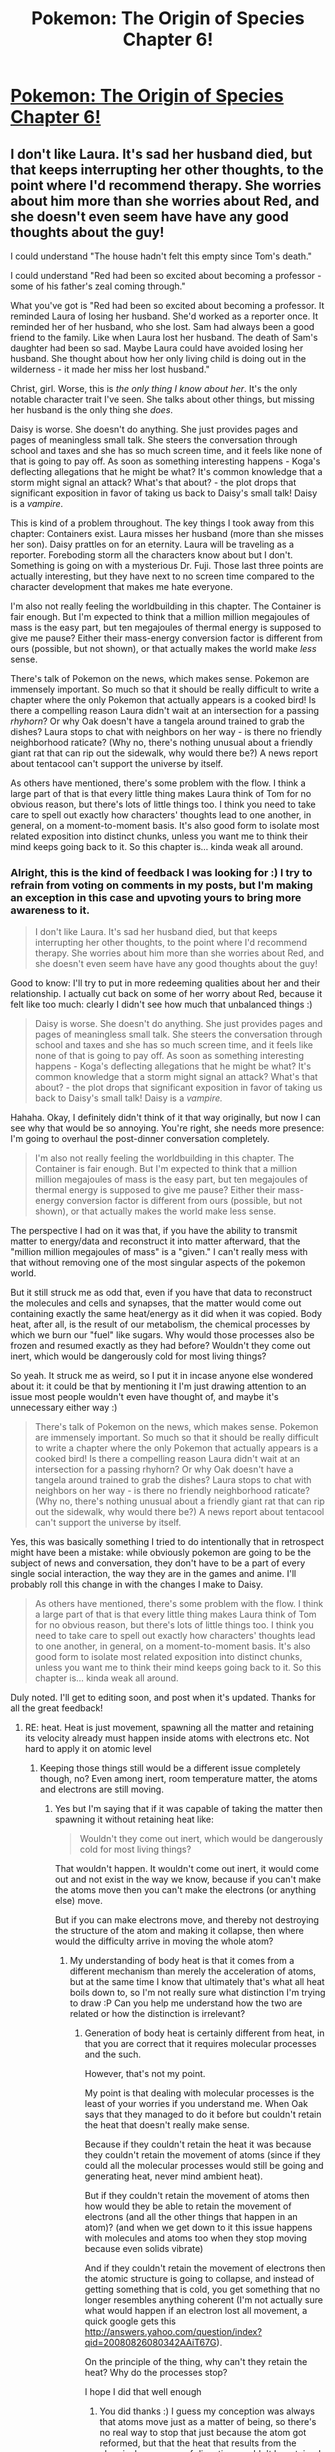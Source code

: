 #+TITLE: Pokemon: The Origin of Species Chapter 6!

* [[https://www.fanfiction.net/s/9794740/6/Pokemon-The-Origin-of-Species][Pokemon: The Origin of Species Chapter 6!]]
:PROPERTIES:
:Author: DaystarEld
:Score: 9
:DateUnix: 1393369554.0
:DateShort: 2014-Feb-26
:END:

** I don't like Laura. It's sad her husband died, but that keeps interrupting her other thoughts, to the point where I'd recommend therapy. She worries about him more than she worries about Red, and she doesn't even seem have have any good thoughts about the guy!

I could understand "The house hadn't felt this empty since Tom's death."

I could understand "Red had been so excited about becoming a professor - some of his father's zeal coming through."

What you've got is "Red had been so excited about becoming a professor. It reminded Laura of losing her husband. She'd worked as a reporter once. It reminded her of her husband, who she lost. Sam had always been a good friend to the family. Like when Laura lost her husband. The death of Sam's daughter had been so sad. Maybe Laura could have avoided losing her husband. She thought about how her only living child is doing out in the wilderness - it made her miss her lost husband."

Christ, girl. Worse, this is /the only thing I know about her/. It's the only notable character trait I've seen. She talks about other things, but missing her husband is the only thing she /does/.

Daisy is worse. She doesn't do anything. She just provides pages and pages of meaningless small talk. She steers the conversation through school and taxes and she has so much screen time, and it feels like none of that is going to pay off. As soon as something interesting happens - Koga's deflecting allegations that he might be what? It's common knowledge that a storm might signal an attack? What's that about? - the plot drops that significant exposition in favor of taking us back to Daisy's small talk! Daisy is a /vampire/.

This is kind of a problem throughout. The key things I took away from this chapter: Containers exist. Laura misses her husband (more than she misses her son). Daisy prattles on for an eternity. Laura will be traveling as a reporter. Foreboding storm all the characters know about but I don't. Something is going on with a mysterious Dr. Fuji. Those last three points are actually interesting, but they have next to no screen time compared to the character development that makes me hate everyone.

I'm also not really feeling the worldbuilding in this chapter. The Container is fair enough. But I'm expected to think that a million million megajoules of mass is the easy part, but ten megajoules of thermal energy is supposed to give me pause? Either their mass-energy conversion factor is different from ours (possible, but not shown), or that actually makes the world make /less/ sense.

There's talk of Pokemon on the news, which makes sense. Pokemon are immensely important. So much so that it should be really difficult to write a chapter where the only Pokemon that actually appears is a cooked bird! Is there a compelling reason Laura didn't wait at an intersection for a passing /rhyhorn/? Or why Oak doesn't have a tangela around trained to grab the dishes? Laura stops to chat with neighbors on her way - is there no friendly neighborhood raticate? (Why no, there's nothing unusual about a friendly giant rat that can rip out the sidewalk, why would there be?) A news report about tentacool can't support the universe by itself.

As others have mentioned, there's some problem with the flow. I think a large part of that is that every little thing makes Laura think of Tom for no obvious reason, but there's lots of little things too. I think you need to take care to spell out exactly how characters' thoughts lead to one another, in general, on a moment-to-moment basis. It's also good form to isolate most related exposition into distinct chunks, unless you want me to think their mind keeps going back to it. So this chapter is... kinda weak all around.
:PROPERTIES:
:Author: Anakiri
:Score: 7
:DateUnix: 1393465039.0
:DateShort: 2014-Feb-27
:END:

*** Alright, this is the kind of feedback I was looking for :) I try to refrain from voting on comments in my posts, but I'm making an exception in this case and upvoting yours to bring more awareness to it.

#+begin_quote
  I don't like Laura. It's sad her husband died, but that keeps interrupting her other thoughts, to the point where I'd recommend therapy. She worries about him more than she worries about Red, and she doesn't even seem have have any good thoughts about the guy!
#+end_quote

Good to know: I'll try to put in more redeeming qualities about her and their relationship. I actually cut back on some of her worry about Red, because it felt like too much: clearly I didn't see how much that unbalanced things :)

#+begin_quote
  Daisy is worse. She doesn't do anything. She just provides pages and pages of meaningless small talk. She steers the conversation through school and taxes and she has so much screen time, and it feels like none of that is going to pay off. As soon as something interesting happens - Koga's deflecting allegations that he might be what? It's common knowledge that a storm might signal an attack? What's that about? - the plot drops that significant exposition in favor of taking us back to Daisy's small talk! Daisy is a /vampire./
#+end_quote

Hahaha. Okay, I definitely didn't think of it that way originally, but now I can see why that would be so annoying. You're right, she needs more presence: I'm going to overhaul the post-dinner conversation completely.

#+begin_quote
  I'm also not really feeling the worldbuilding in this chapter. The Container is fair enough. But I'm expected to think that a million million megajoules of mass is the easy part, but ten megajoules of thermal energy is supposed to give me pause? Either their mass-energy conversion factor is different from ours (possible, but not shown), or that actually makes the world make less sense.
#+end_quote

The perspective I had on it was that, if you have the ability to transmit matter to energy/data and reconstruct it into matter afterward, that the "million million megajoules of mass" is a "given." I can't really mess with that without removing one of the most singular aspects of the pokemon world.

But it still struck me as odd that, even if you have that data to reconstruct the molecules and cells and synapses, that the matter would come out containing exactly the same heat/energy as it did when it was copied. Body heat, after all, is the result of our metabolism, the chemical processes by which we burn our "fuel" like sugars. Why would those processes also be frozen and resumed exactly as they had before? Wouldn't they come out inert, which would be dangerously cold for most living things?

So yeah. It struck me as weird, so I put it in incase anyone else wondered about it: it could be that by mentioning it I'm just drawing attention to an issue most people wouldn't even have thought of, and maybe it's unnecessary either way :)

#+begin_quote
  There's talk of Pokemon on the news, which makes sense. Pokemon are immensely important. So much so that it should be really difficult to write a chapter where the only Pokemon that actually appears is a cooked bird! Is there a compelling reason Laura didn't wait at an intersection for a passing rhyhorn? Or why Oak doesn't have a tangela around trained to grab the dishes? Laura stops to chat with neighbors on her way - is there no friendly neighborhood raticate? (Why no, there's nothing unusual about a friendly giant rat that can rip out the sidewalk, why would there be?) A news report about tentacool can't support the universe by itself.
#+end_quote

Yes, this was basically something I tried to do intentionally that in retrospect might have been a mistake: while obviously pokemon are going to be the subject of news and conversation, they don't have to be a part of every single social interaction, the way they are in the games and anime. I'll probably roll this change in with the changes I make to Daisy.

#+begin_quote
  As others have mentioned, there's some problem with the flow. I think a large part of that is that every little thing makes Laura think of Tom for no obvious reason, but there's lots of little things too. I think you need to take care to spell out exactly how characters' thoughts lead to one another, in general, on a moment-to-moment basis. It's also good form to isolate most related exposition into distinct chunks, unless you want me to think their mind keeps going back to it. So this chapter is... kinda weak all around.
#+end_quote

Duly noted. I'll get to editing soon, and post when it's updated. Thanks for all the great feedback!
:PROPERTIES:
:Author: DaystarEld
:Score: 3
:DateUnix: 1393471690.0
:DateShort: 2014-Feb-27
:END:

**** RE: heat. Heat is just movement, spawning all the matter and retaining its velocity already must happen inside atoms with electrons etc. Not hard to apply it on atomic level
:PROPERTIES:
:Author: RMcD94
:Score: 1
:DateUnix: 1393503685.0
:DateShort: 2014-Feb-27
:END:

***** Keeping those things still would be a different issue completely though, no? Even among inert, room temperature matter, the atoms and electrons are still moving.
:PROPERTIES:
:Author: DaystarEld
:Score: 1
:DateUnix: 1393506357.0
:DateShort: 2014-Feb-27
:END:

****** Yes but I'm saying that if it was capable of taking the matter then spawning it without retaining heat like:

#+begin_quote
  Wouldn't they come out inert, which would be dangerously cold for most living things?
#+end_quote

That wouldn't happen. It wouldn't come out inert, it would come out and not exist in the way we know, because if you can't make the atoms move then you can't make the electrons (or anything else) move.

But if you can make electrons move, and thereby not destroying the structure of the atom and making it collapse, then where would the difficulty arrive in moving the whole atom?
:PROPERTIES:
:Author: RMcD94
:Score: 1
:DateUnix: 1393506564.0
:DateShort: 2014-Feb-27
:END:

******* My understanding of body heat is that it comes from a different mechanism than merely the acceleration of atoms, but at the same time I know that ultimately that's what all heat boils down to, so I'm not really sure what distinction I'm trying to draw :P Can you help me understand how the two are related or how the distinction is irrelevant?
:PROPERTIES:
:Author: DaystarEld
:Score: 1
:DateUnix: 1393508225.0
:DateShort: 2014-Feb-27
:END:

******** Generation of body heat is certainly different from heat, in that you are correct that it requires molecular processes and the such.

However, that's not my point.

My point is that dealing with molecular processes is the least of your worries if you understand me. When Oak says that they managed to do it before but couldn't retain the heat that doesn't really make sense.

Because if they couldn't retain the heat it was because they couldn't retain the movement of atoms (since if they could all the molecular processes would still be going and generating heat, never mind ambient heat).

But if they couldn't retain the movement of atoms then how would they be able to retain the movement of electrons (and all the other things that happen in an atom)? (and when we get down to it this issue happens with molecules and atoms too when they stop moving because even solids vibrate)

And if they couldn't retain the movement of electrons then the atomic structure is going to collapse, and instead of getting something that is cold, you get something that no longer resembles anything coherent (I'm not actually sure what would happen if an electron lost all movement, a quick google gets this [[http://answers.yahoo.com/question/index?qid=20080826080342AAiT67G]]).

On the principle of the thing, why can't they retain the heat? Why do the processes stop?

I hope I did that well enough
:PROPERTIES:
:Author: RMcD94
:Score: 1
:DateUnix: 1393518408.0
:DateShort: 2014-Feb-27
:END:

********* You did thanks :) I guess my conception was always that atoms move just as a matter of being, so there's no real way to stop that just because the atom got reformed, but that the heat that results from the chemical processes of digestion wouldn't be retained or continued. I might just take it out though and keep the handwave-by-omission.
:PROPERTIES:
:Author: DaystarEld
:Score: 1
:DateUnix: 1393531048.0
:DateShort: 2014-Feb-27
:END:


**** Reading this kinda ruined it for me. As I see it, the "energy" pokemon are converted to /obviously/ is not electricity or heat or momentum or something, but rather about as stable and dense and useless as matter, and only qualifies is it in the sense that matter does, not the common usage. If these also tend to self assemble into their original configuration with only a little nudging needed to make sure the crystallization only starts in one place and isn't mirrored or something, it solves all the problems.
:PROPERTIES:
:Author: ArmokGoB
:Score: 1
:DateUnix: 1393550220.0
:DateShort: 2014-Feb-28
:END:

***** Hm. So you would say better to just take out the mention of heat altogether, and not poke at the wibbly-wobbly spacey-waceyness of it all?
:PROPERTIES:
:Author: DaystarEld
:Score: 1
:DateUnix: 1393554270.0
:DateShort: 2014-Feb-28
:END:

****** Than what you have now? yes. An actual good solution? no. Try instead to come up with an interpretation where things ACTUALLY makes sense without seeming contrived and being full of holes, then imply it. This almost certainly will not include actual force*distance=mc²
:PROPERTIES:
:Author: ArmokGoB
:Score: 1
:DateUnix: 1393627166.0
:DateShort: 2014-Mar-01
:END:


*** Rewrite complete! Looking forward to any new feedback you might have on it :)
:PROPERTIES:
:Author: DaystarEld
:Score: 1
:DateUnix: 1393641325.0
:DateShort: 2014-Mar-01
:END:


** Feed me feedback /nom nom nom/

Edit:

Thanks to all the great feedback, I'm going to be doing some heavy editing of this chapter soon. I'll let you guys know when the update goes live: in the meantime keep it coming!
:PROPERTIES:
:Author: DaystarEld
:Score: 2
:DateUnix: 1393370257.0
:DateShort: 2014-Feb-26
:END:

*** Here's a tip: Go back and read through it again, this time looking for commas.

No, it's not that you have too many of them. Or too few. Thankfully you're better than that. But, they are all being used the same way. Almost every sentence will go "Something something something*,* something something something something."

Almost every time.

Still a good story though.
:PROPERTIES:
:Author: AmeteurOpinions
:Score: 2
:DateUnix: 1393373884.0
:DateShort: 2014-Feb-26
:END:

**** u/DaystarEld:
#+begin_quote
  Almost every sentence will go "Something something something, something something something something."
#+end_quote

Made me laugh out loud. I think you've hit on another quirk of my writing from all the RP I do that I'm trying to overcome :) I'll give the chapter another read through and try to break up or streamlines sentences.
:PROPERTIES:
:Author: DaystarEld
:Score: 3
:DateUnix: 1393375809.0
:DateShort: 2014-Feb-26
:END:


*** I like it! I think it was a good way to zoom out, sort of, and show the outside view of events that our protagonists may be encountering from the inside soon.

[edit] Also, [[http://bulbapedia.bulbagarden.net/wiki/Mr._Fuji][Mr. Fuji]]. [[#s][In the games, he was]].

[edit] [[http://feephome.no-ip.org/%7Efeep/rss_proxy.cgi?9794740][Obligatory plug for my RSS feed]]
:PROPERTIES:
:Author: FeepingCreature
:Score: 2
:DateUnix: 1393390589.0
:DateShort: 2014-Feb-26
:END:

**** u/DaystarEld:
#+begin_quote
  Mr. Fuji
#+end_quote

Maybe it's his brother ;)

(totally kidding while at the same time not wanting to give anything away)
:PROPERTIES:
:Author: DaystarEld
:Score: 1
:DateUnix: 1393391988.0
:DateShort: 2014-Feb-26
:END:

***** Well, I don't think it's a spoiler that hurts enjoyment. Like, it's a Pokemon story with Pokemon characters; unless it's a total AU you'll have a (very rough) idea of the outline of the story. The interesting bit is not the what, but how in particular you'll handle them. :)
:PROPERTIES:
:Author: FeepingCreature
:Score: 1
:DateUnix: 1393392235.0
:DateShort: 2014-Feb-26
:END:

****** Agreed. I guess it's somewhat indicative if I only refuse to talk about the parts of the known canon that I plan on subverting somehow...
:PROPERTIES:
:Author: DaystarEld
:Score: 2
:DateUnix: 1393392977.0
:DateShort: 2014-Feb-26
:END:

******* u/FeepingCreature:
#+begin_quote
  subverting somehow...
#+end_quote

Please tell me Team Rocket have an actual Rocket. And a moonbase, from which they plan to terrorize the earth. Actually don't tell me. I'll just trust you. :)
:PROPERTIES:
:Author: FeepingCreature
:Score: 3
:DateUnix: 1393393184.0
:DateShort: 2014-Feb-26
:END:

******** O:)
:PROPERTIES:
:Author: DaystarEld
:Score: 2
:DateUnix: 1393532968.0
:DateShort: 2014-Feb-27
:END:


*** I've definitely been enjoying it so far, and hope to continue doing so. The only thing so far that really rubs me the wrong way is the use of present tense. I'm sure this must have been a conscious decision on your part, but it makes everything feel a little awkward to me.
:PROPERTIES:
:Author: TriviallyObsessed
:Score: 1
:DateUnix: 1393460110.0
:DateShort: 2014-Feb-27
:END:

**** Thanks!

And yes, I completely get the present-tense aversion :) It's one of those things that many people just aren't used to, so it takes some acclimating.

Personally I've read so many books in both present and past tense that I barely notice switching between them when reading... but when writing, it's a /huge/ stumbling block to switch back and forth, as I would be doing if I didn't write this in present tense (the novel I'm editing for publication is in present tense). I actually wrote the first chapter of this in past tense originally, but both it and my novel became so riddled with tense typos that it swiftly became easier to just rewrite the first chapter in present tense and continue in present.

In any case, I hope it doesn't spoil the enjoyment too much, and hopefully the next time you encounter a story in present tense it won't be so jarring :)
:PROPERTIES:
:Author: DaystarEld
:Score: 1
:DateUnix: 1393461163.0
:DateShort: 2014-Feb-27
:END:


** Not sure the interlude was successful. I wasn't really interested, and the present tense writing struck me as awkward in a way it usually doesn't. For example lines like "She doesn't want...", "She misses him.", and "["I hope everyone is hungry"], They are.". Also, there are a few weird spots with "she'd" or "she had" where really is should probably be "she has" to fit with the present tense. I admit that the sentences sound weird either way though. Some of what I perceived as boringness can be forgiven as it's clearly a foreshadowing chapter, but I think it's still worth knowing I got that impression.
:PROPERTIES:
:Author: 4t0m
:Score: 2
:DateUnix: 1393374173.0
:DateShort: 2014-Feb-26
:END:

*** Definitely is, thanks! I'll see about reducing the awkwardness of some of the lines.

#+begin_quote
  Also, there are a few weird spots with "she'd" or "she had" where really is should probably be "she has" to fit with the present tense.
#+end_quote

Not necessarily :) It depends on what's being referred to, just like a past tense sentence sometimes has present tense, like "He ran for the door, heart hammering" instead of "He ran for the door, heart hammered."
:PROPERTIES:
:Author: DaystarEld
:Score: 1
:DateUnix: 1393375184.0
:DateShort: 2014-Feb-26
:END:


*** Are there any specific parts that you felt were particularly a chore to get through? Were the characters not interesting, or was it more the setting they were in?
:PROPERTIES:
:Author: DaystarEld
:Score: 1
:DateUnix: 1393375678.0
:DateShort: 2014-Feb-26
:END:

**** Not sure about specifics. I'm not at all invested in the characters or what's going on with them in these scenes, but I have no idea how to change that, especially since her life sort of needs to start out seeming dull.
:PROPERTIES:
:Author: 4t0m
:Score: 1
:DateUnix: 1393386591.0
:DateShort: 2014-Feb-26
:END:


*** Rewrite complete! Looking forward to any new feedback you might have on it :)
:PROPERTIES:
:Author: DaystarEld
:Score: 1
:DateUnix: 1393641343.0
:DateShort: 2014-Mar-01
:END:

**** Sorry, just getting to reading it now.
:PROPERTIES:
:Author: 4t0m
:Score: 1
:DateUnix: 1393815665.0
:DateShort: 2014-Mar-03
:END:


** Love it, but if a suggestion is required... It seems criminal to be writing about gen one Pokemon now and forget a TPP reference.
:PROPERTIES:
:Author: PeridexisErrant
:Score: 1
:DateUnix: 1393413444.0
:DateShort: 2014-Feb-26
:END:

*** Well they haven't gotten the fossils yet... ;)
:PROPERTIES:
:Author: DaystarEld
:Score: 2
:DateUnix: 1393459819.0
:DateShort: 2014-Feb-27
:END:


** Do you read your work out loud? Might want to. It lacks what is nebulously called "flow," which means, "I don't know what exactly but you might want to try reading this out loud."
:PROPERTIES:
:Score: 1
:DateUnix: 1393428146.0
:DateShort: 2014-Feb-26
:END:

*** I do, usually to find the less obvious grammatical errors that slip by my speeding eyes. Is there a specific part you can point to that feels particularly bumpy or awkward?
:PROPERTIES:
:Author: DaystarEld
:Score: 1
:DateUnix: 1393470621.0
:DateShort: 2014-Feb-27
:END:


** Thank you DaystarEld, like the previous installments, I really enjoyed this chapter.

I think the interlude is valuable if only for highlighting that the world does not revolve around the protagonists and that Red's mom has a life of her own. I found the characters sympathetic and enjoyed their conversation and the glimpses into the functioning of the pokemon world it offered.

I find the story about the rationalist trainer and his scientific exploration of the world of pokemon far more interesting than the more conventional crime and mystery stories that are being hinted at. So I hope the story's focus will remain on the former (I think it is interesting enough not to be made subservient to the Team Rocket storyline and also that it is far more unique).
:PROPERTIES:
:Author: The_Mad_Duke
:Score: 1
:DateUnix: 1393455050.0
:DateShort: 2014-Feb-27
:END:

*** u/DaystarEld:
#+begin_quote
  I find the story about the rationalist trainer and his scientific exploration of the world of pokemon far more interesting than the more conventional crime and mystery stories that are being hinted at.
#+end_quote

I plan to keep this at the center of the story, but I think conflict makes for a more interesting character arc and plot :) Rest assured that crime-and-mystery is still related to the main motivations of the protagonists: Blue's desire to become a world-class trainer, Leaf's interest in learning about pokemon's origins, and Red's passion to understand pokemon and people.
:PROPERTIES:
:Author: DaystarEld
:Score: 1
:DateUnix: 1393461701.0
:DateShort: 2014-Feb-27
:END:


** Every family mentioned has had a death from the nucleus, husband, children. Is this delibrate because it seems like you're conveying a horrendous death rate but there is nothing around that would be caused. Like therapy for wives of rangers or parents of trainers, support systems.

Also how old is Daisy seems very confusing, sometimes seems like an adult other like a kid
:PROPERTIES:
:Author: RMcD94
:Score: 1
:DateUnix: 1393503349.0
:DateShort: 2014-Feb-27
:END:


** I think all these interludes and the like that you see in web fiction like this and /Worm/ are generally a bad idea. They're usually either totally irrelevant to the overall plot and slow down the action, or, even worse, they reveal important information in a way that would be much less effective that how an author would do it if there was a strict or semi-strict limit on the word count (while still slowing down the action).

I think it's a temptation that should be resisted unless you have a wholly contained story to tell that would actually be interesting in its own right, like the standalone stories in the /Sandman/ series. As it is, web fiction authors tend to use these "interludes" to...fill space? Provide "bonus" content? I've never seen it used effectively, or rather, if it is used effectively, it should feel like something more than a mere "interlude."
:PROPERTIES:
:Score: 1
:DateUnix: 1393383633.0
:DateShort: 2014-Feb-26
:END:

*** I actually like them in Worm. They give the audience the chance to see different parts of the universe in a way that wouldn't be possible while staying within Taylor's perspective. That isn't to say I didn't rush through them once in a while though.
:PROPERTIES:
:Author: 4t0m
:Score: 7
:DateUnix: 1393386431.0
:DateShort: 2014-Feb-26
:END:

**** It helps when you've already been impressed by a character, and when you realize just whose interlude it is you do a big fist-pump and keep reading.
:PROPERTIES:
:Author: AmeteurOpinions
:Score: 2
:DateUnix: 1393412959.0
:DateShort: 2014-Feb-26
:END:

***** We never got a Kaiser interlude or one from Bakuda's perspective, so meh. The one with Canary was pretty great though. Bakuda+Lung 4evah.
:PROPERTIES:
:Score: 2
:DateUnix: 1393428248.0
:DateShort: 2014-Feb-26
:END:

****** Actually, one from Bakuda's perspective would probably suck. She's better seen through the eyes of others.
:PROPERTIES:
:Score: 1
:DateUnix: 1393428499.0
:DateShort: 2014-Feb-26
:END:


*** Hooray, the voice of dissent!

Okay, so I can understand this perspective, but it's one I personally don't agree with at all :) More of something I love is more of something I love, and while obviously I'll have preferences of some parts of a story or characters over others, the whole is made stronger by all of its parts. I don't think extra characterization or world building are ever unnecessary, as long as the writing and story and world are compelling.

Of course, there's the crux of the matter: I'm no Stephen King or GRRM, so maybe I just wasted everyone's time with a badly written interlude that most people will find boring. But that's more my failing than the nature of interludes as a concept.

I do feel these interludes are integral to the story though, which means if I've got readers who find them boring and unnecessary, then I'm doing something wrong, and I need to figure out what it is.

#+begin_quote
  As it is, web fiction authors tend to use these "interludes" to...fill space? Provide "bonus" content?
#+end_quote

Maybe the latter, but not at all the former. Writing is /hard./ I've never met a writer that wanted to spend hours of their life just "filling space." If they write something, it's because they think it's important, even if they get it terribly wrong.

But it's not always just "bonus content" either. Stories written from only one perspective inevitably suffer, I feel, from bias and limited scope.

The whole point of writing from more than one character's perspective is to provide another view on the events and world that the first character wouldn't notice or care about, which should, when done well, make the story feel more "real."

One of the many reasons HPMOR feels so much more "real" than the canon Harry Potter series is that it jumps to other perspectives. And not consistently either: EY doesn't use the word "interlude," but there are clear instances where we are basically getting a one-shot perspective from a character who may be important, but not important enough to be a "main character."

Even stories from one perspective that I love, like the Dresden Files, I feel are improved by added perspectives. My favorite Dresden File short stories are the ones from Thomas and Murphy and Marcone's perspectives, because no matter how much you love Harry, the wise-cracking wizard's voice can get old after awhile. Staying in only his head can start to feel repetitive: you begin to already anticipate what he's going to think for a given situation, how he'll react to a bit of information. New characters can refresh the whole world by giving you new eyes to look at it through, and while these examples are "complete stories" as you mentioned, the could have been just as effective in the main Dresden File books as lone chapter shifts if it didn't happen to be written from a first-person perspective.

So all that said, in my case specifically, I wrote this interlude because there's just too much about the world and story to tell from Red's perspective. If I don't occasionally jump to others' perspectives, getting some of this information would require incredibly convenient happenstances or drastic shifts in narrative tone.

Furthermore, it's hard to foreshadow from one character's perspective when you intend that character to be intelligent: there's just no way I can imagine Rational!Red would hear about certain things during the normal course of his adventure, and even if he did, the rational response would be to immediately begin investigating them until he figured them out, which means I would have to put artificial barriers in his way to make him give up and go back to moving the story at a decent and coherent pace.

Instead, this way there's the main story arc of Red's adventures, but I can flesh out the world he lives in and its various layers while also introducing some of the other major characters that won't necessarily be with Red throughout his journey, because they're part of the wider story arc.

Does any of that make sense?
:PROPERTIES:
:Author: DaystarEld
:Score: 2
:DateUnix: 1393389590.0
:DateShort: 2014-Feb-26
:END:

**** Switching perspectives is fine. That's different from...whatever these interludes are, exactly.

First of all, there's the problem that many of these interludes (I'm thinking /Worm/ and this) simply don't work as self-contained stories. But they're also not part of the ongoing narrative. As a result, they tend to lack any kind of real emotional impact (and the effect they have on the plot is even worse, but I'll get to that).

If you compare it to the interludes in Gaiman's /Sandman/, the interludes are all /really cool and interesting stories/. They work as standalone tales totally separate from what's going on in the main storyline, which isn't to say that they don't contain interesting and important information that is relevant to the main plot. The interludes in /Worm/, however, and apparently here as well, are more like unnecessary conversations between minor characters. It's...neat, in a DVD extras sort of way, but if you had to turn these web fictions into books, imposing a word and page limit, those interludes would get cut and cut fast, and the story wouldn't suffer in the slightest. /Sandman/, on the other hand, would be much poorer without the standalone stories.

Then there's the unfortunate effect the interludes have on the main plot, which is, they tend to /steal the main story's thunder/. I'm thinking specifically of the Slaughterhouse 9 interludes, which for the most part were totally unnecessary and /reduced the impact of the real introduction of the Slaughterhouse 9/. The author's choice to reveal the Nine's goals and powers in a way that was cut off from anything resembling tension or emotional engagement made it more or less impossible to /feel/ the Nine's arrival. Between that and Skitter's pwning of Mannequin, the Nine quickly lost the feel of being a particularly special or dangerous threat.

Two other problematic interludes have been the interlude from Alexandria's perspective in arc 15 (I think), and the interlude introducing Armsmaster reborn as Defiant from Triumph's perspective (also 15?). The former sets up a future plot point (presumably), but in a way that tells me most of the plot /before the actual plot has gotten to that point/. I am sure that when whatever Alexandria and the Doctor are up to becomes relevant, it will have much less impact than if the author himself hadn't gone out of his way to /spoil the plot/ for no benefit. The Triumph interlude, similarly, basically just spoils the arrival of Dragon and the impending battle between Coil's team and the local heroes + Dragon.

Then there's simply the issue of reducing the average quality of your work. I'm having trouble with this myself--by my estimate, I get to about 300-400 pages of writing in my [[http://forums.spacebattles.com/threads/the-legend-of-korra-book-4-a-matter.286353/][LoK fic]] /before/ the first arc really even begins. This isn't because my world is that huge or my characters that complex. It's because nothing I've written is /so/ bad that it /demands/ to be cut. And since I'm not /compelled/ to cut by physical limitations, the result is a work that goes on for far too long, with character and plot development occurring very inefficiently and a low average quality even if there are good moments here and there. But at least I'll know to avoid the temptation of interludes. The format of web fiction makes it too easy to dilute one's own work.
:PROPERTIES:
:Score: 2
:DateUnix: 1393427918.0
:DateShort: 2014-Feb-26
:END:

***** To give an example, the best interlude hands down in /Worm/ (up through arc 15), is the one from Canary's perspective. There are two reasons for this:

1. It has Lung and Bakuda in it, two of the best characters in /Worm/, Lung for his tension-enhancing power and Bakuda for her clear, vibrant tone in a story that is too grey and flat.

2. It has an actual self-contained story and isn't just minor characters spoiling the plot because the author has too much freedom. Bakuda is trying to bust out of the prison. That's the plot. It's an actual story. A character is trying to do something --> There are obstacles --> The character tries to get around the obstacles --> The character loses (in this case). As a result, it's an actual interesting read and one that doesn't even need to spoil the plot to hook the audience's attention.
:PROPERTIES:
:Score: 2
:DateUnix: 1393428455.0
:DateShort: 2014-Feb-26
:END:

****** u/DaystarEld:
#+begin_quote
  It has Lung and Bakuda in it, two of the best characters in Worm, Lung for his tension-enhancing power and Bakuda for her clear, vibrant tone in a story that is too grey and flat.
#+end_quote

This is purely subjective: I liked Lung, but Bakuda was nowhere near what I'd consider one of the "best characters in Worm." She was bland and stereotypical and predictable, and I much preferred interludes with Armsmaster/Defiant and Dragon, whose character arcs I think were beautifully written even through just a few interludes spread out over the story.

#+begin_quote
  It has an actual self-contained story and isn't just minor characters spoiling the plot because the author has too much freedom.
#+end_quote

I think you're confusing "spoiling the plot" and "setting up the plot in a way people might be able to predict." Without any set up at all, many of these plot points, when they arrive, would seem completely out of nowhere and arbitrary, like a fired Chekhov's gun that appeared nowhere earlier in the script. There's a careful balance between surprising your audience with a plot twist and pulling a scooby-doo plot twist that there's absolutely no way they could have seen coming. I don't know about you, but the latter angers me as a reader :P

Without a common reference pool it's hard to draw good examples, but we could use my own story, as it would be a good learning experience for me: what do you believe I've spoiled from my story from this chapter?

#+begin_quote
  Bakuda is trying to bust out of the prison. That's the plot. It's an actual story. A character is trying to do something
#+end_quote

I'm not denying that interludes as self-contained short stories aren't engaging, I'm saying limiting oneself to only those types of interludes is like leaving a tool in your toolbox. I'm not quite sure how you're distinguishing between an "interlude" and just having perspective shifts every few chapters, like many books do. Those shifted chapters are often part of their own character arcs and are still related to the main plot, but you seem to be saying that any deviation from the main character that isn't a self-contained plot is unnecessary. I couldn't disagree more.

I know you've said that publishing authors would be forced to cut more than web-serial authors, and in many respects that's true, but I'd argue whether that's always necessarily better. If you've read The Stand by Stephen King, you might be aware that there are two version, the originally published, and the uncut version released years later with a lot of extra content King couldn't originally include due to publisher limits.

The original is about 800 pages I believe. The uncut is over 1100. Some people like the cut version better: perhaps you would be one of them. To most though, reading the cut version is like watching the non-Extended Lord of the Rings movies : a streamlined bit of entertainment that's missing the details and character development that fills out the heart and soul of the story.
:PROPERTIES:
:Author: DaystarEld
:Score: 2
:DateUnix: 1393432703.0
:DateShort: 2014-Feb-26
:END:

******* Think of it this way: suppose that at some point in /Harry Potter and the Order of the Phoenix/ there was chapter from Voldemort's perspective that

a) Had no tension, no action, nothing was happening, just Voldemort chatting with some people, and

b) They were talking about Horcruxes.

Wouldn't that have really sucked, added absolutely nothing to the 5th book, and made the 6th book worse?

You make it sound like these interlude things are a necessary or just useful tool, but you'll notice that /no author uses them the way they're used in/ Worm /or this fic/. Because spending a chapter /not telling a story/ in order to give ham-fisted exposition /before that information is even interesting/ in a way that just serves to undercut and reduce the impact of the natural development of the story from the protagonists' perspective is a bad idea.
:PROPERTIES:
:Score: 1
:DateUnix: 1393436477.0
:DateShort: 2014-Feb-26
:END:

******** u/DaystarEld:
#+begin_quote
  Think of it this way: suppose that at some point in Harry Potter and the Order of the Phoenix there was chapter from Voldemort's perspective that

  a) Had no tension, no action, nothing was happening, just Voldemort chatting with some people, and

  b) They were talking about Horcruxes.

  Wouldn't that have really sucked, added absolutely nothing to the 5th book, and made the 6th book worse?
#+end_quote

Yes it would. Unfortunately for your argument, this analogy is in no way comparable :)

#+begin_quote
  but you'll notice that /no author uses them the way they're used in Worm or this fic./
#+end_quote

I'm sorry, but you're just wrong there. As I mentioned, Stepehen King is one of the most successful authors in the world, and he regularly switches perspectives from main characters during most of his stories. And Goerge RR Martin does this as well, devoting whole chapters to characters we've never seen before and sometimes never see again, just to give us an added bit of worldbuilding, a new perspective, or foreshadow something from the plot.

Many authors do this. I understand that you personally dislike it, but implying that all authors "know better" or that it's a universally, objectively bad thing is just not supportable.

#+begin_quote
  in a way that just serves to undercut and reduce the impact of the natural development of the story from the protagonists' perspective is a bad idea.
#+end_quote

Implying that there is one "natural" way for a story to progress when you don't even know what that story is seems a bit rash :)

Also, you still haven't mentioned what you believe this interlude spoils, and I'm starting to feel like if I hadn't used the word "interlude" your objection would be far less vehement.
:PROPERTIES:
:Author: DaystarEld
:Score: 2
:DateUnix: 1393459001.0
:DateShort: 2014-Feb-27
:END:


******** Or imagine if we were getting chapters from HPMOR's Quirrell or Lucius Malfoy's perspective. Or even Dumbledore--there's a reason it's usually McGonagall when important things are being discussed. We get brief scenes from Snape's perspective, but they're a) brief and not meant to be a full chapter and b) serve to add another layer of meaning and significance to a storyline that has /already begun/ and /can exist on its own without those scenes/.
:PROPERTIES:
:Score: 1
:DateUnix: 1393437250.0
:DateShort: 2014-Feb-26
:END:

********* It's important to note that most of the /Worm/ interludes were Donation Bonus Chapters. I think you described as "DVD-Extras" somewhere in the thread and that's actually kinda accurate.
:PROPERTIES:
:Author: AmeteurOpinions
:Score: 1
:DateUnix: 1393457243.0
:DateShort: 2014-Feb-27
:END:


********* First off, we DO get perspectives from Quirrel a number of times. They're limited, and we don't always get his full thoughts, but they're still there.

Second, you're drawing a distinction that isn't there when you bring up Snape. The things you listed can also be applied to mine, unless you want to quibble about what "brief" means.
:PROPERTIES:
:Author: DaystarEld
:Score: 1
:DateUnix: 1393459223.0
:DateShort: 2014-Feb-27
:END:


**** u/AmeteurOpinions:
#+begin_quote
  I have to start putting artificial barriers in his way to make him give up
#+end_quote

Um, *why not* just let him investigate?
:PROPERTIES:
:Author: AmeteurOpinions
:Score: 2
:DateUnix: 1393430045.0
:DateShort: 2014-Feb-26
:END:

***** Because unlike the video games, in the world I have in mind an inexperienced 11 year old trainer would meet a swift end if he really started poking around to find a secret criminal organization's hideout :)
:PROPERTIES:
:Author: DaystarEld
:Score: 1
:DateUnix: 1393431140.0
:DateShort: 2014-Feb-26
:END:

****** So solve that problem. What you're describing sounds like padding at best. Throwing BS at the protagonist to keep him out of the plot is going to make for a dull story, and your audience will lose interest--if /you/ don't lose interest first.
:PROPERTIES:
:Score: 2
:DateUnix: 1393436657.0
:DateShort: 2014-Feb-26
:END:

******* u/DaystarEld:
#+begin_quote
  Throwing BS at the protagonist to keep him out of the plot is going to make for a dull story
#+end_quote

Which is exactly why I'm not doing it.
:PROPERTIES:
:Author: DaystarEld
:Score: 1
:DateUnix: 1393458739.0
:DateShort: 2014-Feb-27
:END:


****** u/The_Mad_Duke:
#+begin_quote
  Because unlike the video games, in the world I have in mind an inexperienced 11 year old trainer would meet a swift end if he really started poking around to find a secret criminal organization's hideout :)
#+end_quote

Maybe Rational!Red could be smart enough to realize this?

I love the scene in HPMOR were Harry tells McGonagall about the spell on the Sorting Hat and what he would do if he would discover the entrance to the Chamber of Secrets.

If Red would similarly decide not to stick his nose too far into the whole Team Rocket business, I think it could be both funny and an interesting chance to discuss rationality.
:PROPERTIES:
:Author: The_Mad_Duke
:Score: 2
:DateUnix: 1393456505.0
:DateShort: 2014-Feb-27
:END:

******* Yes, but that still requires learning about them in a way that's personally affecting, but still safe, first :)

Canon!Harry didn't learn about how to access the Chamber of Secrets until Ginny was already captured inside it, and his impulse was still to go to a teacher (though for fairly convoluted reasons that never ended up happening), so he felt he had no choice but to dive in and save her.

Rational!Harry learned about it in a manner that gave him the time and space to think about what the best way to deal with the unique knowledge he had would be.
:PROPERTIES:
:Author: DaystarEld
:Score: 2
:DateUnix: 1393458663.0
:DateShort: 2014-Feb-27
:END:


****** u/Nepene:
#+begin_quote
  there's just no way I can imagine Rational!Red would hear about certain things during the normal course of his adventure, and even if he did, the rational response would be to immediately begin investigating them until he figured them out

  Because unlike the video games, in the world I have in mind an inexperienced 11 year old trainer would meet a swift end if he really started poking around to find a secret criminal organization's hideout :)
#+end_quote

Contradiction. If it's obvious that he would die, then it would be irrational to investigate them.

The obvious solution is for him to learn this, carefully try to investigate them without exposing himself, and see someone else who tried to investigate them get brutally murdered by pokemon, and then back off.

That would be a fun scene, would explain their character very well, and would remove the need for artificial stupidity.
:PROPERTIES:
:Author: Nepene
:Score: 2
:DateUnix: 1393468417.0
:DateShort: 2014-Feb-27
:END:

******* u/DaystarEld:
#+begin_quote
  Contradiction. If it's obvious that he would die, then it would be irrational to investigate them.
#+end_quote

You're assuming he would know that it was obvious when he started investigating.

#+begin_quote
  The obvious solution is for him to learn this, carefully try to investigate them without exposing himself, and see someone else who tried to investigate them get brutally murdered by pokemon, and then back off.
#+end_quote

Sounds somewhat like an incompetent secret criminal organization to me, neh? An 11 year old boy finds out about them and gets close enough to witness something like that without being taken out himself?

The bottom line, from my perspective, is that my conception of an intelligent Team Rocket run by a real criminal mastermind is not one that would go around in the open doing dastardly deeds. The only reason Oak is suspicious of one is because he's in a unique position to have known one of the people affected (as implied in the chapter, they only target those that wouldn't be easily missed) and is in a position to have learned of other such disappearances.

Which isn't to say he's the ONLY person who suspects such an organization may exist, but he's one that's close to the protagonist :)
:PROPERTIES:
:Author: DaystarEld
:Score: 2
:DateUnix: 1393470177.0
:DateShort: 2014-Feb-27
:END:

******** u/Nepene:
#+begin_quote
  You're assuming he would know that it was obvious when he started investigating.
#+end_quote

It is fairly obvious.

#+begin_quote
  Sounds somewhat like an incompetent secret criminal organization to me, neh? An 11 year old boy finds out about them and gets close enough to witness something like that without being taken out himself?
#+end_quote

Murdering children is already a sign of an incompetent secret criminal organization. Killing people prompts huge investigations. It's like a spy who tells everyone he's James Bond.

I'd as such assume one of two things.

1. Their secrecy is "investigate us and you die." and they're open about it.

2. They have alternate ways of avoiding investigation.

Fuck ups from minions are possible with either.

#+begin_quote
  The bottom line, from my perspective, is that my conception of an intelligent Team Rocket run by a real criminal mastermind is not one that would go around in the open doing dastardly deeds.
#+end_quote

Except wanton murder of children apparently.

Anyway, criminals tend to need to do dastardly deeds in the open. They need cash, are impulsive, and often act psychophysically.

#+begin_quote
  The only reason Oak is suspicious of one is because he's in a unique position to have known one of the people affected (as implied in the chapter, they only target those that wouldn't be easily missed) and is in a position to have learned of other such disappearances.
#+end_quote

It doesn't sound like a very interesting organization then. One only scientists encounter.
:PROPERTIES:
:Author: Nepene
:Score: 2
:DateUnix: 1393472293.0
:DateShort: 2014-Feb-27
:END:

********* u/DaystarEld:
#+begin_quote
  It is fairly obvious.
#+end_quote

In the hypothetical scenario you've mentally constructed as the only legitimate one, sure :) If you'd like to share it, that might help, but my conception of Team Rocket is not that blatant in their actions.

#+begin_quote
  Murdering children is already a sign of an incompetent secret criminal organization. Killing people prompts huge investigations. It's like a spy who tells everyone he's James Bond.
#+end_quote

It's 2: In this world, disposing of bodies is as easy as putting it in a box and and sucking that into a Container ball.

Also, wild pokemon kill people fairly often: not hard to deposit the body in the wild and let people make the natural assumptions.

#+begin_quote
  Fuck ups from minions are possible with either.
#+end_quote

Sure, and I'm not going to have every single minion never fuck up. At the same time, I don't see how the whole thing coming to light because of a convenient minion-fuck-up is particularly compelling :)

#+begin_quote
  Except wanton murder of children apparently.
#+end_quote

"In the open" being the more relevant part of that :P

#+begin_quote
  Anyway, criminals tend to need to do dastardly deeds in the open. They need cash, are impulsive, and often act psychophysically.
#+end_quote

And those criminals tend to get caught. Why on earth would I make the major human antagonists of the story that poor a breed of criminal?

#+begin_quote
  It doesn't sound like a very interesting organization then. One only scientists encounter.
#+end_quote

Yeah, the Manhattan Project was totes uninteresting ;P
:PROPERTIES:
:Author: DaystarEld
:Score: 1
:DateUnix: 1393473416.0
:DateShort: 2014-Feb-27
:END:

********** u/Nepene:
#+begin_quote
  In the hypothetical scenario you've mentally constructed as the only legitimate one, sure :) If you'd like to share it, that might help, but my conception of Team Rocket is not that blatant in their actions.
#+end_quote

People generally have an aversion to murder, kidnapping, and criminals, and so when someone says "This person is a psycopath" members of polite society tend to avoid them.

It would be like saying "This area has a high crime rate, and several people have been mugged and killed there." The rational response wouldn't necessarily to be to go, as an 11 year old, to that area where people are vanishing or dying. Likewise with a criminal organization.

#+begin_quote
  It's 2: In this world, disposing of bodies is as easy as putting it in a box and and sucking that into a Container ball.
#+end_quote

That isn't the main issue with doing crimes effectively, body disposal.

With phones and such, people tend to stay in contact with their family members. They inform them of the location where they are going. If you try to kill anyone who goes to your area you're likely to have several screw ups.

1. People are going to escape, due to strong pokemon or fast pokemon or luck or minions who don't have a killing instinct.

2. A basic autopsy is going to reveal that the person didn't die from pokemon local to the area, and probably that they have brain damage from being put in a ball.

3. Having minions sufficiently murderous to quickly kill anyone who comes close means having impulsive psychopaths likely with a criminal history on your pay, which is risky.

Also, if a police officer (with strong, well trained pokemon and a gun) makes some attempt to investigate it and gets killed you are risking escalating the situation up to swat teams.

#+begin_quote
  Sure, and I'm not going to have every single minion never fuck up. At the same time, I don't see how the whole thing coming to light because of a convenient minion-fuck-up is particularly compelling :)
#+end_quote

You wouldn't necessarily have the whole thing come to light, just that if you investigated it you got beaten up.

#+begin_quote
  "In the open" being the more relevant part of that :P
#+end_quote

In an era with mobile phones it's not easy to avoid things being in the open, especially if your first response to an inquisitive child is murder.

#+begin_quote
  And those criminals tend to get caught. Why on earth would I make the major human antagonists of the story that poor a breed of criminal?
#+end_quote

Because the job of an antagonist, generally, is to interfere with the protagonist's goals in some manner. They should generally cross paths and antagonize each other.

Also, that's why rich people who want to get criminal aid hire local criminal organizations to do their dirty work. If it all goes wrong they take the fall. It tends to mean a better breed of criminal too. You get good at crimes by doing crimes a lot, and that means sometimes getting caught. If your inner circle of people knows a lot about you when stuff goes wrong and the police catch them everything will go badly for you.

#+begin_quote
  Yeah, the Manhattan Project was totes uninteresting ;P
#+end_quote

For Japan, for most of the war, yes. Nothing really happened, then they got curbstomped.
:PROPERTIES:
:Author: Nepene
:Score: 1
:DateUnix: 1393475523.0
:DateShort: 2014-Feb-27
:END:

*********** u/DaystarEld:
#+begin_quote
  People generally have an aversion to murder, kidnapping, and criminals, and so when someone says "This person is a psycopath" members of polite society tend to avoid them. It would be like saying "This area has a high crime rate, and several people have been mugged and killed there." The rational response wouldn't necessarily to be to go, as an 11 year old, to that area where people are vanishing or dying. Likewise with a criminal organization.
#+end_quote

Again, this is assuming the danger is clearly known from the outset, and the Rocket of my world is not that obvious.

#+begin_quote
  With phones and such, people tend to stay in contact with their family members. They inform them of the location where they are going. If you try to kill anyone who goes to your area you're likely to have several screw ups.
#+end_quote

Getting into the area would be pretty improbable: far easier to kill them before they get to that point, when they're still snooping around to find it.

#+begin_quote
  People are going to escape, due to strong pokemon or fast pokemon or luck or minions who don't have a killing instinct.
#+end_quote

Again relying on the incompetency of the antagonists to propel the plot.

#+begin_quote
  A basic autopsy is going to reveal that the person didn't die from pokemon local to the area, and probably that they have brain damage from being put in a ball.
#+end_quote

Assuming enough of the body is left to do a thorough autopsy, even putting aside postmortem wounding to obfuscate. Also, the brain damage has to be something you're looking for: just like we don't autopsy everyone who dies without a reason to suspect foul play, why would they autopsy every apparent pokemon death?

#+begin_quote
  Having minions sufficiently murderous to quickly kill anyone who comes close means having impulsive psychopaths likely with a criminal history on your pay, which is risky.
#+end_quote

"Sufficiently murderous" is meaningless in this context: willing to kill people who threaten their health and safety and freedom? Kind of goes along with organized crime. Why would they need to be any more likely to be "impulsive psychopaths?" Do you think only impulsive psychopaths can be cold-blooded killers? Because those are more likely to be sociopaths, and they are not particularly well known for being impulsive.

#+begin_quote
  Also, if a police officer (with strong, well trained pokemon and a gun) makes some attempt to investigate it and gets killed you are risking escalating the situation up to swat teams.
#+end_quote

No guns :) But other than that, the police would need something to investigate first. "Secret" in this sense doesn't mean what it does in Saturday Morning Cartoons.

#+begin_quote
  In an era with mobile phones it's not easy to avoid things being in the open, especially if your first response to an inquisitive child is murder.
#+end_quote

You make it sound like inquisitive children are just stumbling all over the place trying to find these guys, getting murdered left and right. Once again: Secret. Organization. There's no reason any random child would know about them, which is why there's no reason Red should at this point either.

#+begin_quote
  Because the job of an antagonist, generally, is to interfere with the protagonist's goals in some manner. They should generally cross paths and antagonize each other.
#+end_quote

So I should make my bad guys stupid just to ensure the world revolves around Red? Maybe it'll help if you think of it this way: Red isn't the protagonist, Team Rocket is. Red is their antagonist: he just doesn't know it yet.

#+begin_quote
  Also, that's why rich people who want to get criminal aid hire local criminal organizations to do their dirty work. If it all goes wrong they take the fall. It tends to mean a better breed of criminal too. You get good at crimes by doing crimes a lot, and that means sometimes getting caught. If your inner circle of people knows a lot about you when stuff goes wrong and the police catch them everything will go badly for you.
#+end_quote

Calling Team Rocket in my world "organized crime" is actually a misnomer: their acts are criminal, but their goals are not what one would normally associate with most criminals, which means they don't care about being hired by rich people to do crimes, especially when they're being bankrolled already to pursue their actual goals.

#+begin_quote
  For Japan, for most of the war, yes. Nothing really happened, then they got curbstomped.
#+end_quote

If only they'd had access to an interlude...
:PROPERTIES:
:Author: DaystarEld
:Score: 1
:DateUnix: 1393477177.0
:DateShort: 2014-Feb-27
:END:

************ u/Nepene:
#+begin_quote
  Again, this is assuming the danger is clearly known from the outset, and the Rocket of my world is not that obvious.
#+end_quote

If he discovered their existence, presumably he'd have some knowledge that they do crimes, such as kidnapping. Because people who kidnap are scary he would feel some emotional fear of getting close.

#+begin_quote
  Getting into the area would be pretty improbable: far easier to kill them before they get to that point, when they're still snooping around to find it.
#+end_quote

They would still, presumably, be asking questions about the right sort of thing, and so someone investigating their death would realize that they repeatedly searched some scientist's name before their death or something.

#+begin_quote
  Again relying on the incompetency of the antagonists to propel the plot.
#+end_quote

Actually, it's more relying on the basic competency of people in general.

You are proposing a group with a 100% success rate in something, murder, and are arguing to me that anything less than a 100% success rate would indicate that they have the idiot ball. When I propose that other groups would have basic competency (e.g. they would autopsy bodies), you argue against that basic competency. I could challenge your points on technical grounds such as how destroying evidence is evidence of its own, but there is one other point that is more important. This is reading a lot like a mary sue character. They twist the world to make no one discover their evil ways, are perfect, and are apparently the real protagonist of the story.

And perfect characters aren't very fun. It would be a lot more fun to see a rational character interact with them and display some basic competency (which may mean not doing more than the most surface of investigations) than to hear about how their crimes are perfect and undetectable.

#+begin_quote
  willing to kill people who threaten their health and safety and freedom?
#+end_quote

Killing people is psychologically hard, and it takes seconds to speed dial the police. So again- you have a perfect villain who makes everyone around them incompetent.

#+begin_quote
  Once again: Secret. Organization.
#+end_quote

One who takes actions which aren't very secret, and just secrets away any problems.

Beggars disappearing is easy to conceal. Respectable members of the middle and upper classes is harder to conceal.

#+begin_quote
  If only they'd had access to an interlude...
#+end_quote

Then they'd probably have the same issue we have- they want to learn about the Manhattan project, not about how incompetent everyone but the Manhattan project is.
:PROPERTIES:
:Author: Nepene
:Score: 1
:DateUnix: 1393503894.0
:DateShort: 2014-Feb-27
:END:

************* u/DaystarEld:
#+begin_quote
  If he discovered their existence, presumably he'd have some knowledge that they do crimes, such as kidnapping. Because people who kidnap are scary he would feel some emotional fear of getting close.
#+end_quote

There's a huge difference between "they do crimes, such as kidnapping" and "they're an incredibly powerful and dangerous organization willing to kill to keep their secrets."

#+begin_quote
  They would still, presumably, be asking questions about the right sort of thing, and so someone investigating their death would realize that they repeatedly searched some scientist's name before their death or something.
#+end_quote

Sure, but like I said it's not particularly hard to cover up murder in this world, and people don't generally write everything they do in journals for others to find when simply into everything: at most they'd be thinking they're just looking into an isolated incident that might have foul play from a single actor. In such a situation, leaving behind a journal of their suspicions and actions for people to find in case they die is pretty contrived.

#+begin_quote
  Actually, it's more relying on the basic competency of people in general.

  You are proposing a group with a 100% success rate in something, murder, and are arguing to me that anything less than a 100% success rate would indicate that they have the idiot ball.
#+end_quote

Well now you're attacking a strawman: I've admitted they don't need a 100% success rate: you're just refusing to accept that making mistakes shouldn't automatically result in them losing their secret status, or that this mistakes should conveniently allow an 11 year old trainer to safely find them.

#+begin_quote
  When I propose that other groups would have basic competency (e.g. they would autopsy bodies), you argue against that basic competency. I could challenge your points on technical grounds such as how destroying evidence is evidence of its own, but there is one other point that is more important.
#+end_quote

If you want to read it that way, I'm not really sure how else to convince you otherwise: you seem to have made up your mind before even hearing my arguments.

By which I mean you seem inclined to insist that this secret criminal organization should not be able to remain secret within a chapter of it being revealed, and rather than wait to see how it /will/ be revealed through the course of the story, phrase your arguments in such a way that your perspective must be the only proper one.

#+begin_quote
  This is reading a lot like a mary sue character. They twist the world to make no one discover their evil ways, are perfect, and are apparently the real protagonist of the story.
#+end_quote

Seriously? I said this mostly in jest to shake up your perspective of "the way things have to be." If I'd known you'd immediately jump to "Mary Sue," I'd have been more careful about deconstructing your argument without humor.

You just called something a Mary Sue without a single character representing it appearing "on screen," as it were, because you disagree with it. Do you think that helps make your argument?

#+begin_quote
  And perfect characters aren't very fun. It would be a lot more fun to see a rational character interact with them and display some basic competency (which may mean not doing more than the most surface of investigations) than to hear about how their crimes are perfect and undetectable.
#+end_quote

The only reason you're hearing about it in this hypothetical regard is that you continue to insist that the story you haven't read yet is illogical or irrational for not playing out exactly as you think it should... for no particularly logical or realistic reasons, I might add, despite your insistence of realistic representation. I'm sorry to say that even with our modern technology and forensics, there hae still existed highly successful secretive criminal organizations and conspiracies that were not discovered for years later.

I can't really respond to what would be a "lot more fun" to read or write when I haven't even gotten a chance to write the story as I envision it yet. Simply put, your judgements seem premature.

#+begin_quote
  Killing people is psychologically hard, and it takes seconds to speed dial the police.
#+end_quote

Once again, in your hypothetical scenario where a person knows they're soon to be in danger and is carrying their phone in their hand ready to dial the police, you fail to recognize the context being anything different than you imagine, like them a) not even knowing that they've caught the attention of dangerous people yet and/or b) being ambushed while doing something otherwise innocuous.

#+begin_quote
  So again- you have a perfect villain who makes everyone around them incompetent.
#+end_quote

God forbid competent villains exist in fiction as they do in reality, where many heads of organized, murderous crime syndicates live successfully for decades before being caught, if they ever do.

#+begin_quote
  One who takes actions which aren't very secret, and just secrets away any problems.
#+end_quote

This judgement being based on what evidence, exactly? The musings of Professor Oak based on his idle guesses and worst fears? See again: premature judgements.

#+begin_quote
  Beggars disappearing is easy to conceal. Respectable members of the middle and upper classes is harder to conceal.
#+end_quote

You're envisioning people being pushed into a truck in broad daylight, or smuggled out of their houses in the middle of the night. I really can't repeat myself enough in this regard: stop jumping to conclusions and not recognizing that you're making judgements off bad or incompletely data.

#+begin_quote
  Then they'd probably have the same issue we have- they want to learn about the Manhattan project, not about how incompetent everyone but the Manhattan project is.
#+end_quote

Be right back, editing my chapter to be 50k words longer and reveal all the major plot-relevant information :)

This has been an entertaining and interesting debate up until this last post, where I feel you were no longer engaging in "good spirit." To me this argument has been a fun hypothetical discussion of the way things might be, but it seems you are taking it as license to not just jump to conclusions based on bad evidence, but to insist that any deviation from these conclusions is objectively bad.

I'm less interested in a discussion like that, so please try to draw back a bit on the strawmen and ad hominem.
:PROPERTIES:
:Author: DaystarEld
:Score: 2
:DateUnix: 1393508094.0
:DateShort: 2014-Feb-27
:END:

************** u/Nepene:
#+begin_quote
  There's a huge difference between "they do crimes, such as kidnapping" and "they're an incredibly powerful and dangerous organization willing to kill to keep their secrets."
#+end_quote

There is a huge difference, but not in terms of danger to an eleven year old. They're both going to be dangerous criminals to him.

#+begin_quote
  at most they'd be thinking they're just looking into an isolated incident that might have foul play from a single actor.
#+end_quote

Again, a lack of basic competency from anyone investigating.

Suppose Red investigated after his mother or someone told him about the situation.

A basic investigation technique- call the victim's mother.

"Did Red have any enemies?"

"Well, he was investigating something- a lot of scientists have gone missing."

They could then pull his phone records, see he called a few scientist's assistants, talk to them. It wouldn't be that hard to unravel the conspiracy.

#+begin_quote
  Well now you're attacking a strawman: I've admitted they don't need a 100% success rate: you're just refusing to accept that making mistakes shouldn't automatically result in them losing their secret status, or that this mistakes should conveniently allow an 11 year old trainer to safely find them.
#+end_quote

There's a limited amount you can do, rationally, to cover up murder, kidnapping, and mass surveillance of anyone who investigates you. Those are incredibly overt and obvious actions. What you are describing is a very overt and non secretive organization being secret through competency and the police being stupid.

My preferred change would be that you either bring the organization out into the open or have them display actual competency rather than just having the world twist around them to hide their actions.

#+begin_quote
  By which I mean you seem inclined to insist that this secret criminal organization should not be able to remain secret within a chapter of it being revealed, and rather than wait to see how it will be revealed through the course of the story, phrase your arguments in such a way that your perspective must be the only proper one.
#+end_quote

Actual stealth does require some effort to make things stealthy. If you have people do overtly obvious things like mass kidnapping or murder it stretches credulity. It stretches credulity further when you say that they are such masters at crimes that autopsies reveal nothing. It stretches credulity beyond even that when the police make no effort to investigate this beyond assuming it is all an isolated incident.

It is very possible to do actual things to make it seem more secret- say have there be some sort of front organization that these scientists supposedly join, so they don't seem to have just vanished. They could even be made to call their friends at gun point and leave a message saying they're fine. You're just not doing that.

#+begin_quote
  You just called something a Mary Sue without a single character representing it appearing "on screen," as it were, because you disagree with . Do you think that helps make your argument?
#+end_quote

More because of the way you described it.

#+begin_quote
  I'm sorry to say that even with our modern technology and forensics, there hae still existed highly successful secretive criminal organizations and conspiracies that were not discovered for years later.
#+end_quote

So, by your logic, I am exaggerating the benefits of technology, as similar organizations have existed in our world.

Sure. Could you name an organization that killed people who investigated it and kidnapped some sort of middle class person en masse without being discovered? Or some similar level of crime.

The only thing I can think of is the Tuskegee syphilis experiment, but they actually had a front purpose, treating black people for bad blood.

#+begin_quote
  Once again, in your hypothetical scenario where a person knows they're soon to be in danger and is carrying their phone in their hand ready to dial the police, you fail to recognize the context being anything different than you imagine
#+end_quote

Not really. My issue is more that you seem to assume they instantly and perfectly kill people with no one finding out.

They might manage it once or twice, but if it's their go to response then someone is likely to survive the first attack (perhaps with fatal injuries) and get their pokemon out to defend them for a while, or the shot might miss, or a passerby might help them.

There are a lot of random variables in these things.

#+begin_quote
  God forbid competent villains exist in fiction as they do in reality, where many heads of organized, murderous crime syndicates live successfully for decades before being caught, if they ever do.
#+end_quote

Could you name a crime organization that existed for decades doing a similar level to your one and was undiscovered?

#+begin_quote
  This judgement being based on what evidence, exactly? The musings of Professor Oak based on his idle guesses and worst fears? See again: premature judgements.
#+end_quote

Evidence.

1. Scientists and engineers are vanishing en masse.

2. There is apparently no plausible reason for them vanishing.

3. People who investigate this are murdered.

#+begin_quote
  You're envisioning people being pushed into a truck in broad daylight, or smuggled out of their houses in the middle of the night. I really can't repeat myself enough in this regard: stop jumping to conclusions and not recognizing that you're making judgements off bad or incompletely data.
#+end_quote

Actually, I am envisioning the end result. Someone vanishes, someone who is useful to someone else (e.g. they owe them money for bills), and they kick up a fuss with private investigators and the police to find them.

#+begin_quote
  Be right back, editing my chapter to be 50k words longer and reveal all the major plot-relevant information :)
#+end_quote

There is some middle ground between that and people mass murdering investigators and having no one find them out.

#+begin_quote
  This has been an entertaining and interesting debate up until this last post, where I feel you were no longer engaging in "good spirit." To me this argument has been a fun hypothetical discussion of the way things might be, but it seems you are taking it as license to not just jump to conclusions based on bad evidence, but to insist that any deviation from these conclusions is objectively bad.
#+end_quote

I haven't said anything of the sorts, so I can't really reply to this. If you have some issue with something I say, that's fine, but if you put words in my mouth then I can't guess what you mean that easily. I haven't said "Any deviation from these conclusions is objectively bad." or anything of the sorts so I can't really change my behaviour since you have given me nothing tangible.
:PROPERTIES:
:Author: Nepene
:Score: 1
:DateUnix: 1393513691.0
:DateShort: 2014-Feb-27
:END:

*************** This entire conversation has spiraled completely away from what it originally was, which was "why isn't Red finding out about these people and investigating them."

Once again, the answers are:

1) That's not the story I have in mind: I intend a couple years to pass at least before Team Rocket's activities are forced into the public consciousness.

2) I don't think it would be realistic for Red to find out, investigate, and not die against an organization as powerful and well run as my conception of Team Rocket.

You've provided no alternatives beyond simply asserting again and again that such an organization couldn't exist. I hate to use the "agree to disagree" line, but at this point it seems the only thing I can do, as this is the best you can bring forth for "Evidence" of your perspective:

#+begin_quote
  Scientists and engineers are vanishing en masse.
#+end_quote

Incorrect: A limited group of scientists and engineers faded from public life about a decade ago, as implied in the story. This is what I mean by you constructing strawmen and leaping to conclusions: you keep taking things I say and then extrapolating them in a way that implies your perspective the only reasonable one to hold.

#+begin_quote
  There is apparently no plausible reason for them vanishing.
#+end_quote

"Apparently" being the key word. This organization has been hinted at by one person in the story, at the end of one chapter: jumping to the conclusions you have from that is entirely premature.

#+begin_quote
  People who investigate this are murdered.
#+end_quote

People who /would/ investigate /could/ be murdered, as I've said. Which is why Red investigating them and surviving would be a pretty poor story for a realistic fiction, and your points of "well he could get away by enemy incompetence" or "it's hard for people to feel a killer instinct" are just not compelling arguments that this wouldn't be making the enemies needlessly incompetent, for no other reason than to force Red into a part of the story he has no reason to be involved in yet.

That his death by a professional hitman might result in Team Rocket being investigated and revealed is irrelevant: he'd still be dead. It's not about the police force being incompetent either: that's like saying the Aurors or the Order of the Phoenix is just incompetent because they didn't stop Voldemorte. The whole point of having a threatening over-arching antagonist is that the status quo isn't able to handle them, however competent.

And while I could jump him into the Team Rocket plot early and just bend the universe to ensure that Red's safe by any number of artificial means (any way you try to slice it, a criminal organization that can't effectively kill a child without revealing itself is utterly incompetent), I don't want to do that, and see no reason to when I could tell the story in what I view as a better way over a longer time line.
:PROPERTIES:
:Author: DaystarEld
:Score: 1
:DateUnix: 1393523117.0
:DateShort: 2014-Feb-27
:END:

**************** I described several failure modes for the organization- discovery upon murder, investigation by police or private investigators, autopsies of killed people, the use of phones. Your response was basically to assume the worst possible investigation possible and blatant stupidity (e.g. not leaving notes behind when you go to investigate a dangerous criminal organization).

[[http://hpmor.com/chapter/6]]

#+begin_quote
  "Muggle researchers have found that people are always very optimistic, compared to reality.
#+end_quote

That is what you are doing- you are assuming the best of all possible worlds for your criminal organization, even as they risk themselves a lot, numerous times.

There is an obvious alternative. Have a front organization to deflect initial probes that doesn't openly murder people. The more you murder people, the more likely you are to make mistakes and have people die. A smart group would have other options.

#+begin_quote
  A limited group of scientists and engineers faded from public life about a decade ago, as implied in the story.
#+end_quote

Ah, I misread that. Still, back then, you'd expect these investigations to have been done.

#+begin_quote
  This is what I mean by you constructing strawmen and leaping to conclusions: you keep taking things I say and then extrapolating them in a way that implies your perspective the only reasonable one to hold.
#+end_quote

Actually, you are changing what the story says- no one can get in contact with them- so they did vanish en masse, in a group. That remains in your story. They didn't just fade from public life, they are impossible to contact now.

#+begin_quote
  "Apparently" being the key word. This organization has been hinted at by one person in the story, at the end of one chapter: jumping to the conclusions you have from that is entirely premature.
#+end_quote

That is why people investigate these things and find out more. Then apparently get murdered.

#+begin_quote
  People who would investigate could be murdered, as I've said. Which is why Red investigating them and surviving would be a pretty poor story for a realistic fiction, and your points of "well he could get away by enemy incompetence" or "it's hard for people to feel a killer instinct" are just not compelling arguments that this wouldn't be making the enemies needlessly incompetent, for no other reason than to force Red into a part of the story he has no reason to be involved in yet.
#+end_quote

With the lack of a killer instinct, that would be a rational thing. If you avoid killing lots of people then you risk your organization less. It is useful for most.

It's not really incompetence to not have perfect surveillance of everything. People see weird things all the time. They would presumably keep the worst of it behind closed doors, but he could find some scary stuff that would scare him off without them being that incompetent.

#+begin_quote
  It's not about the police force being incompetent either: that's like saying the Aurors or the Order of the Phoenix is just incompetent because they didn't stop Voldemorte. The whole point of having a threatening over-arching antagonist is that the status quo isn't able to handle them, however competent.
#+end_quote

Do you remember Quirrelmort invading Azkaban with Harry? Even though he was a super antagonist, his intended result when someone discovered them was to kill them. He was ok with that fuck up and saw it as normal. Till Harry stopped him. Even powerful antagonists make mistakes. People see them. You are proposing something beyond that, a murderous dangerous organization that no one knows about.

#+begin_quote
  any way you try to slice it, a criminal organization that can't effectively kill a child without revealing itself is utterly incompetent
#+end_quote

I note how, despite my requests, you didn't reveal any real life criminal organizations that murdered people and abducted people without being discovered. Could you name some, proving your point?
:PROPERTIES:
:Author: Nepene
:Score: 1
:DateUnix: 1393533522.0
:DateShort: 2014-Feb-28
:END:

***************** u/DaystarEld:
#+begin_quote
  I described several failure modes for the organization- discovery upon murder, investigation by police or private investigators, autopsies of killed people, the use of phones. Your response was basically to assume the worst possible investigation possible and blatant stupidity (e.g. not leaving notes behind when you go to investigate a dangerous criminal organization).
#+end_quote

All of them the result of gross incompetence by the organization (not a minor slipup, but outright incompetence) or a resolution so easy that the common police force is able to achieve it... leaving what room, exactly, for the protagonists?

#+begin_quote
  That is what you are doing- you are assuming the best of all possible worlds for your criminal organization, even as they risk themselves a lot, numerous times.
#+end_quote

And your insistence that no criminal organization could remain hidden while engaging in acts you have no real knowledge of similarly strains credulity. You keep saying things like "they could just call the police if they're in danger." Right, because every murder victim in our modern age that has a cell phone does that? No, they don't. Even common criminals can murder someone without them getting a phone call off first, but you think it's unrealistic for elite organized criminals to do so.

Again, "agree to disagree" seems the only option here.

#+begin_quote
  There is an obvious alternative. Have a front organization to deflect initial probes that doesn't openly murder people. The more you murder people, the more likely you are to make mistakes and have people die. A smart group would have other options.
#+end_quote

You don't know what their other options are: all you know is what you've assumed based on bad information and my hypothetical response to your "just have Red look around, what's the worst that could happen? It's not like they'll kill him, that's /stupid/."

Since when is killing people who know too much stupid, exactly? Since you assume that obviously it would be figured out. Well, that's assuming the most optimistic of possible worlds for your scenario, as mentioned.

#+begin_quote
  Ah, I misread that. Still, back then, you'd expect these investigations to have been done.
#+end_quote

The point of staggering them over years was so it wasn't as suspicious. Oak only noticed now after over a decade of retrospect.

#+begin_quote
  Actually, you are changing what the story says- no one can get in contact with them- so they did vanish en masse, in a group. That remains in your story. They didn't just fade from public life, they are impossible to contact now.
#+end_quote

You misunderstand: "vanish" implies that they're having a completely normal and social life one day, and are suddenly absent the next. When I say "fade," I mean how long it takes for them to lose contact with friends and family: the end result is the same, but the lead up of isolation and withdrawal makes it far less suspicious.

#+begin_quote
  That is why people investigate these things and find out more. Then apparently get murdered.
#+end_quote

In every investigation of every criminal organization in all of history, there began a moment where the people who eventually unraveled the conspiracy first suspected it existed in the first place to even begin investigating.

This is that moment, as far as the protagonists are aware. You keep trying to insist that it should have come earlier and that other people should be in on it: I've seen no reason why this is the case.

#+begin_quote
  It's not really incompetence to not have perfect surveillance of everything. People see weird things all the time. They would presumably keep the worst of it behind closed doors, but he could find some scary stuff that would scare him off without them being that incompetent.
#+end_quote

Sure, but that scary stuff wouldn't necessarily lead to "there's a secret organization of criminals up to no good," which is what an investigation into Team Rocket would require. Even if he encounters criminals up to no good, that doesn't automatically mean conspiracy. And Red IS going to run into their plots and the symptoms/results of those plots, but he's not going to know from the beginning what's really behind them, and not just because there won't be people wearing black shirts with a big red R on them running around.

#+begin_quote
  Do you remember Quirrelmort invading Azkaban with Harry? Even though he was a super antagonist, his intended result when someone discovered them was to kill them. He was ok with that fuck up and saw it as normal. Till Harry stopped him. Even powerful antagonists make mistakes. People see them. You are proposing something beyond that, a murderous dangerous organization that no one knows about.
#+end_quote

I do remember that: I also remember that Quirrelmort told Harry he had intended to push the man out of the way if he didn't dodge on time, reasonably pointing out that if he'd really wanted to kill him, the would have done so immediately.

Of course maybe he was lying, but KNOWING how much he needed Harry's trust, there's no particular reason to think he was: it wasn't a mistake on Quirrelmort's part, it was a lack of trust on Harry's. Which of course still translates to a mistake on Quirrelmort's part for overestimating how much Harry would trust him and underestimating what, if anything, Harry could do about it if he suddenly didn't.

But it's still not a mistake the way you're painting it to be.

And again, for the third time at least: I'm not saying Team Rocket doesn't make mistakes. I'm saying I see no reason for your insistence that these mistakes be immediately crippling to their secrecy. Clearly they've already made one mistake we're aware of, one that took years to be recognized: if Dr. Fuji hadn't told Oak that he was working on a new project, it would be harder for Oak to conclude that he had been recruited to something, rather than dropping out of his work altogether.

#+begin_quote
  I note how, despite my requests, you didn't reveal any real life criminal organizations that murdered people and abducted people without being discovered. Could you name some, proving your point?
#+end_quote

Even putting aside what relatively few CIA and other national intelligence agency operations have come to public light, since we're talking about criminals: The American Mafia?

With our modern hindsight, it seems like people have always known about the Mafia, and its major loss of power seems obvious. but the Mafia existed in some form for decades, and wasn't even recognized as such as massive criminal conspiracy until the late 1950s.

Obviously police knew that organized crime as a concept existed, but the extent and influence of their crimes took years to even become aware of, let alone investigate and prove. Until then, any time some operation was uncovered or criminal was arrested, they would simply be considered lone actor or at most part of a small crew.

And that's exactly what I mean by "Team Rocket makes mistakes, but those mistakes don't automatically mean their secrecy is blown." Say one of the engineers that they tried to coerce or kidnap (or whatever they did) fought back and was successful: do they necessarily know everything they need to to suspect a massive criminal conspiracy? Of course not: at most they might just be aware that someone had tried to kidnap or blackmail them. Even if the criminals were caught, a basic lie about their motivations and it's a closed case: not a giant red flag that there's a region-wide criminal organization behind the curtain.

So what's the cutoff point for you for Team Rocket getting away with hypothetical murder/kidnapping? 3 times is okay? 5 times? 10 times stretches credulity? How long do you think a secret can be kept? 3 years? 6? Because the Mafia got away with estimated hundreds over fifty years before a bunch of their leaders were found in a room together in 1957ish (Apalachin Meeting I think), which tipped police off of just how big an organization they were, and utterly changed the way law enforcement investigated and approached organized crime.

Providing any such concrete numbers would make your argument a bit more interesting, but without it you are simply asserting an extreme that's not only fairly easy to dismiss, but making assumptions about how long Team Rocket has existed and how many people, if any, it's killed or disappeared, AND its methods for disposing bodies without drawing suspicion.
:PROPERTIES:
:Author: DaystarEld
:Score: 1
:DateUnix: 1393536144.0
:DateShort: 2014-Feb-28
:END:

****************** u/Nepene:
#+begin_quote
  All of them the result of gross incompetence by the organization (not a minor slipup, but outright incompetence) or a resolution so easy that the common police force is able to achieve it... leaving what room, exactly, for the protagonists?

  discovery upon murder, investigation by police or private investigators, autopsies of killed people, the use of phones.
#+end_quote

Could you describe to me how any of these need gross stupidity?

#+begin_quote
  And your insistence that no criminal organization could remain hidden while engaging in acts you have no real knowledge of similarly strains credulity.
#+end_quote

Because it has never happened.

[[http://books.google.co.uk/books?id=xJ3Y2-CHYfMC&pg=PA227&lpg=PA227&dq=death+rate+from+knife+gun&source=bl&ots=sCQ2KhQeYJ&sig=5gJJSpbUKdkGJA-iTVm0cGptTT8&hl=en&sa=X&ei=C7IPU5b_DM2y7Aa5mYC4Ag&ved=0CCkQ6AEwAA]]

1/6 , perhaps less, of gun injuries lead to death. Humans are tough to kill. The majority of people who are shot survive to tell their tale-a phone isn't even needed. Murdering people is hard.

#+begin_quote
  even common criminals can murder someone without them getting a phone call off first, but you think it's unrealistic for elite organized criminals to do so.
#+end_quote

[[http://en.m.wikipedia.org/wiki/Clearance_rate]]

Over 50% of murders and aggregated assaults are solved. It is unusual for murders to go uncovered. That average is dragged down by bad areas in cities. It would be higher for a rural area like pallet.

[[http://blogs.mprnews.org/ground-level/2012/07/why-do-rural-police-solve-more-murders-than-urban-police/]]

Over 90%

So yes, it does stretch belief using murder and people not investigating much. There is a 9/10 chance they'll be found out by statistics.

#+begin_quote
  You don't know what their other options are: all you know is what you've assumed based on bad information and my hypothetical response to your "just have Red look around, what's the worst that could happen? It's not like they'll kill him, that's stupid."
#+end_quote

I never said anything like that. Please don't make things up.

#+begin_quote
  since when is killing people who know too much stupid, exactly?
#+end_quote

See earlier, statistics.

#+begin_quote
  "vanish" implies that they're having a completely normal and social life one day, and are suddenly absent the next. When I say "fade," I mean how long it takes for them to lose contact with friends and family: the end result is the same, but the lead up of isolation and withdrawal makes it far less suspicious.
#+end_quote

I am not implying anything- people care where others are. If nothing else, they want to divide up their possessions. Once these people did vanish they would still make an effort to find them for money purposes, for friendship. If someone is missing you can't get their stuff easily.

#+begin_quote
  In every investigation of every criminal organization in all of history, there began a moment where the people who eventually unraveled the conspiracy first suspected it existed in the first place to even begin investigating.
#+end_quote

That moment is generally just before they hear about the crime, which provides evidence to their existence.

#+begin_quote
  Even if he encounters criminals up to no good, that doesn't automatically mean conspiracy.
#+end_quote

That is good, and sounds fun. It is exactly what I wanted with regards to red interacting with them.

#+begin_quote
  Of course maybe he was lying, but KNOWING how much he needed Harry's trust, there's no particular reason to think he was: it wasn't a mistake on Quirrelmort's part, it was a lack of trust on Harry's.
#+end_quote

I might think that initially, but the centaur incident made me distrust him- it looked a lot like he killed him and made him into a blank eyed inferius. He could lie because he wanted harry to trust him. Either way, there would be evidence of his crime, a dead or unconscious auror. That is what crimes produce. Evidence.

#+begin_quote
  Clearly they've already made one mistake we're aware of, one that took years to be recognized: if Dr. Fuji hadn't told Oak that he was working on a new project, it would be harder for Oak to conclude that he had been recruited to something, rather than dropping out of his work altogether.
#+end_quote

Unless he is a body double, that is his mistake. If he is a double, I mean with the high risk murders that fail most of the time and are cleared 90%+ of the time.

#+begin_quote
  Even putting aside what relatively few CIA and other national intelligence agency operations have come to public light,
#+end_quote

Such as?

#+begin_quote
  With our modern hindsight, it seems like people have always known about the Mafia, and its major loss of power seems obvious. but the Mafia existed in some form for decades, and wasn't even recognized as such as massive criminal conspiracy until the late 1950s.
#+end_quote

That is exactly the sort of thing I would like to see in there that would sound rational. I suggested it earlier on how to do crimes and get away with it. The central organisation uses local criminals who are expendable. Everyone knew the black hand ( I think that was what they used to be called) was doing crimes, but they didn't connect them to the larger organisation.

#+begin_quote
  "Team Rocket makes mistakes, but those mistakes don't automatically mean their secrecy is blown." Say one of the engineers that they tried to coerce or kidnap (or whatever they did) fought back and was successful: do they necessarily know everything they need to to suspect a massive criminal conspiracy? Of course not:
#+end_quote

That is totally fine, and sounds rational. It is far better than assuming autopsies don't work.

It would be very worthy of an intermission. A story from an engineer of beating up some criminals, a lie from them as to their motives. We readers would only see a tiny bit of the picture and most would not see through the levels of the conspiracy.

#+begin_quote
  So what's the cutoff point for you for Team Rocket getting away with hypothetical murder/kidnapping? 3 times is okay? 5 times? 10 times stretches credulity? How long do you think a secret can be kept? 3 years? 6?
#+end_quote

You are talking of separate issues. People were aware someone was killing and abducting people. They weren't aware some people were having meetings or phoning each other. Murder is more open than friendly conversations. It has an over 50% solve rate.
:PROPERTIES:
:Author: Nepene
:Score: 1
:DateUnix: 1393541166.0
:DateShort: 2014-Feb-28
:END:

******************* I've detected a mobile URL in your comment.

[[http://books.google.co.uk/books?id=xJ3Y2-CHYfMC&amp;pg=PA227&amp;lpg=PA227&amp;dq=death+rate+from+knife+gun&amp;source=bl&amp;ots=sCQ2KhQeYJ&amp;sig=5gJJSpbUKdkGJA-iTVm0cGptTT8&amp;hl=en&amp;sa=X&amp;ei=C7IPU5b_DM2y7Aa5mYC4Ag&amp;ved=0CCkQ6AEwAA][Here's the equivalent non-mobile URL]].

--------------

/^{[[http://www.reddit.com/r/demobilizer/wiki/index][FAQ]]} ^{|} ^{[[http://www.reddit.com/message/compose/?to=zd9&subject=RE:+demobilizer+bot][Bugs/Questions/Suggestions/Improvements?]]} ^{|} ^{[[https://github.com/zd9/demobilizer_bot][Source Code]]}/
:PROPERTIES:
:Author: demobilizer
:Score: 1
:DateUnix: 1393541169.0
:DateShort: 2014-Feb-28
:END:


******************* u/DaystarEld:
#+begin_quote
  discovery upon murder, investigation by police or private investigators, autopsies of killed people, the use of phones. Could you describe to me how any of these need gross stupidity?
#+end_quote

All of which require foreknowledge of conspiracy, which means the criminals did nothing to hide the conspiracy's existence. And you keep mentioning cell phones. I don't know why, presumably your cell phone has a nigh-magical auto-dial-on-event-of-life-endangerment, but as I've explained multiple times, having a cell phone is meaningless if you're killed before you can use it, which is why most people who are murdered do not call the police mid-murder.

#+begin_quote
  Because it has never happened.
#+end_quote

What has "never happened?" Killing people and not getting caught? An organization killing people and not being revealed? Seriously?

#+begin_quote
  1/6 , perhaps less, of gun injuries lead to death. Humans are tough to kill. The majority of people who are shot survive to tell their tale-a phone isn't even needed. Murdering people is hard.
#+end_quote

Gun injuries that we know of. Gun injuries where they receive medical attention, including gun accidents. Not gun injuries by hitmen, a far smaller sample with far higher mortality.

Furthermore, all of that is irrelevant, as I said before: no guns. There are a number of pokemon that are particularly good at killing people, and those are the kinds of pokemon competent criminals would use to kill someone.

#+begin_quote
  It would be higher for a rural area like pallet.
#+end_quote

What in God's green earth gives you the confidence to say "a rural area like pallet?" Why would they have killed someone from Pallet?

#+begin_quote
  So yes, it does stretch belief using murder and people not investigating much. There is a 9/10 chance they'll be found out by statistics.
#+end_quote

You just abused statistical interpretation so badly that I'm swiftly losing any interest in this conversation: you're not only twisting facts to suit your argument, you're not even doing it particularly well. Take the most forgiving statistics without controlling for variables and context, and use them to generalize against an entire slew of situations whose details you either make up or ignore?

#+begin_quote
  I never said anything like that. Please don't make things up.
#+end_quote

I really don't want to get into a "he said she said": I'm sorry if I've misunderstood or am mischaracterizing your argument, but it seems very much to me that you have indeed been saying something "like that" by implying numerous times that Red could investigate such a thing without getting killed, as it would be stupid of criminal organizations to kill children, even assuming they could muster up the killing instinct to do so.

#+begin_quote
  See earlier, statistics.
#+end_quote

Sorry, you spinning them in the most favorable way for your argument doesn't work against people who have actually studied the statistics even a little bit.

#+begin_quote
  I am not implying anything- people care where others are. If nothing else, they want to divide up their possessions. Once these people did vanish they would still make an effort to find them for money purposes, for friendship. If someone is missing you can't get their stuff easily.
#+end_quote

Once again, ignoring or forgetting the selective targeting of people who have no remaining social ties.

#+begin_quote
  That moment is generally just before they hear about the crime, which provides evidence to their existence.
#+end_quote

...what? They learn about a conspiracy before they hear about a crime? Do you actually think this way, that conspiracies are unearthed, not from the connection of crimes and information, but by thinking up a conspiracy first, and then fitting crimes to a preconceived theory? Where do you think that they hear about the conspiracy in the first place? Who tells them? Someone has to hypothesize it first.

You need to look into how actual police work is done, my friend.

#+begin_quote
  I might think that initially, but the centaur incident made me distrust him- it looked a lot like he killed him and made him into a blank eyed inferius. He could lie because he wanted harry to trust him. Either way, there would be evidence of his crime, a dead or unconscious auror. That is what crimes produce. Evidence.
#+end_quote

Crimes produce evidence, but not evidence that can be easily found, and not evidence that always points to clear answers.

#+begin_quote
  Unless he is a body double, that is his mistake. If he is a double, I mean with the high risk murders that fail most of the time and are cleared 90%+ of the time.
#+end_quote

You can't actually think that all murders are cleared 90% of the time. You just quoted statistics that say otherwise: not the ones in rural ares, where the vast minority of people live, but cities, where the majority of murders take place. You do know the difference between per-capita and flat statistics, yes? 90% of 100 is less than 40% of 3,000.

#+begin_quote
  Such as?
#+end_quote

MK Ultra, Iran Contra, dozens of WWII and gulf war activities... look it up :P

#+begin_quote
  That is exactly the sort of thing I would like to see in there that would sound rational. I suggested it earlier on how to do crimes and get away with it. The central organisation uses local criminals who are expendable. Everyone knew the black hand ( I think that was what they used to be called) was doing crimes, but they didn't connect them to the larger organisation.
#+end_quote

Yes! I know! Which is why, for the fourth time /at least,/ I have said that Team Rocket members making mistakes =/= Team Rocket being revealed as an organization!

/sighs/ Now we're getting somewhere, I hope :P

#+begin_quote
  You are talking of separate issues. People were aware someone was killing and abducting people. They weren't aware some people were having meetings or phoning each other. Murder is more open than friendly conversations. It has an over 50% solve rate.
#+end_quote

In our world and our technology it may be 50%, but not necessarily in the pokemon world.
:PROPERTIES:
:Author: DaystarEld
:Score: 1
:DateUnix: 1393543323.0
:DateShort: 2014-Feb-28
:END:

******************** u/Nepene:
#+begin_quote
  All of which require foreknowledge of conspiracy, which means the criminals did nothing to hide the conspiracy's existence.
#+end_quote

I was talking more of, discovering the murder. You were initially arguing that they could kill a person perfectly with no risk- autopsies would reveal nothing, the person wouldn't escape, they wouldn't be leave any messages. We were talking about Red investigating the and getting killed.

If they have left no hints of their crimes, then him trying to investigate them would do little, and he would likely only get small hints that wouldn't lead to death. That would also be fine. You were initially implying that he could investigate them, just that the result would be death.

#+begin_quote
  which is why most people who are murdered do not call the police mid-murder.
#+end_quote

People don't die instantly when someone attacks you. It takes a while to bleed out, and most gun shot wounds don't kill. Your assumption, that most murderers kill somewhat instantly, is false per the statistics I gave you.

#+begin_quote
  What has "never happened?" Killing people and not getting caught? An organization killing people and not being revealed? Seriously?
#+end_quote

What you were previously describing- an organization kidnapping people en masse and murdering anyone who investigates them without people knowing that there are kidnappings and murders.

What you are now describing, an organization that does the above and is discovered but the true crime bosses of it aren't discovered, that is possible.

#+begin_quote
  Gun injuries that we know of. Gun injuries where they receive medical attention, including gun accidents. Not gun injuries by hitmen, a far smaller sample with far higher mortality.
#+end_quote

Whether they receive medical attention is immaterial. If they can limp to a hospital, they can spill their guts out to the police. My point was, people often survive seemingly fatal injuries for a while, which would give them enough time to phone someone.

#+begin_quote
  Furthermore, all of that is irrelevant, as I said before: no guns. There are a number of pokemon that are particularly good at killing people, and those are the kinds of pokemon competent criminals would use to kill someone.
#+end_quote

Using these pokemon would make it obvious in an autopsy. If their body has been blasted by a hyper beam from a gyrados, people will notice.

If they hide the body you have the issue of missing people. Search parties would likely go out, attracting more attention.

Again, with both cases, even assuming their pokemon hits perfectly (and missing is common in pokemon) they are causing more issues that make it likely that a reasonably competent police force would think something was up.

#+begin_quote
  What in God's green earth gives you the confidence to say "a rural area like pallet?" Why would they have killed someone from Pallet?
#+end_quote

Most of the world is rural in pokemon, and Red is normally from Pallet. I read the start of your story a while ago, I can't remember if he is also from Pallet.

#+begin_quote
  You just abused statistical interpretation so badly that I'm swiftly losing any interest in this conversation: you're not only twisting facts to suit your argument, you're not even doing it particularly well. Take the most forgiving statistics without controlling for variables and context, and use them to generalize against an entire slew of situations whose details you either make up or ignore?
#+end_quote

I'm not abusing statistics, I am using them as intended.

They raise a very good point. The police are good at discovering who murdered people. It's not incredibly hard. As such, you shouldn't generally expect murder to go undiscovered, as a matter of course. Especially if it happens a lot. In our world it is very abnormal for murders to go unsolved.

#+begin_quote
  but it seems very much to me that you have indeed been saying something "like that" by implying numerous times that Red could investigate such a thing without getting killed, as it would be stupid of criminal organizations to kill children, even assuming they could muster up the killing instinct to do so
#+end_quote

It would be stupid of them to murder him.

Their first impulse, likely, would be to threaten him. Then to beat him up. Then, if he refused to shut up, kill him. They could kill him, but they likely wouldn't open with it, since murder tends to draw unwanted attention. That is the normal way to overcome your aversion to murder. Escalate until you're in the mood.

#+begin_quote
  Once again, ignoring or forgetting the selective targeting of people who have no remaining social ties.
#+end_quote

Lacking social ties doesn't mean your monetary ties would vanish. Your children and partner would want your property, your money, utilities would want money for bills. Other scientists would want to write papers with you, students would want internships.

#+begin_quote
  ...what? They learn about a conspiracy before they hear about a crime? Do you actually think this way, that conspiracies are unearthed, not from the connection of crimes and information, but by thinking up a conspiracy first, and then fitting crimes to a preconceived theory? Where do you think that they hear about the conspiracy in the first place? Who tells them? Someone has to hypothesize it first.
#+end_quote

You're moving from one issue (can you hide murder perfectly) to another one (can you hide conspiracies perfectly) and are implying that because I disagree with you on the first issue, I disagree with you on the second.

#+begin_quote
  Crimes produce evidence, but not evidence that can be easily found, and not evidence that always points to clear answers.
#+end_quote

No, but when people talk about it they might say "I do not know what really happened, but I fear Voldemort's mark." or "I do not know what really happened, but I fear these dangerous criminals." not I wonder why all these people have vanished and died for no discernible reason. They know that a dangerous criminal did it.

#+begin_quote
  You can't actually think that all murders are cleared 90% of the time. You just quoted statistics that say otherwise: not the ones in rural ares, where the vast minority of people live, but cities, where the majority of murders take place. You do know the difference between per-capita and flat statistics, yes? 90% of 100 is less than 40% of 3,000.
#+end_quote

I don't, just, Pallet is generally considered a rural area, and Red is from there, and he was the one we were talking about being murdered.

#+begin_quote
  MK Ultra
#+end_quote

They used universities as fronts, they were pretty open about testing on humans, just not about being run by the CIA.

To extend the analogy- it would be clear that someone, or some groups, were abducting scientists, though it wouldn't be clear if they were working together.

#+begin_quote
  Iran Contra
#+end_quote

I don't think anyone has every questioned that the Iranians were aware that they were being sold weapons.

#+begin_quote
  Yes! I know! Which is why, for the fourth time at least, I have said that Team Rocket members making mistakes =/= Team Rocket being revealed as an organization!
#+end_quote

I don't believe I ever said that team rocket making mistakes means team rocket being revealed as an organization. You were originally claiming that they couldn't make any mistakes in murder, and that police investigations would be abysmal.

#+begin_quote
  In our world and our technology it may be 50%, but not necessarily in the pokemon world.
#+end_quote

I dunno, I would expect it to be higher in the pokemon world. Better medical tech, cheaper autopsies.
:PROPERTIES:
:Author: Nepene
:Score: 1
:DateUnix: 1393585113.0
:DateShort: 2014-Feb-28
:END:

********************* u/DaystarEld:
#+begin_quote
  People don't die instantly when someone attacks you. It takes a while to bleed out, and most gun shot wounds don't kill. Your assumption, that most murderers kill somewhat instantly, is false per the statistics I gave you.
#+end_quote

One of these days you're going to learn the difference between generalized statistics and specific circumstances, but someone who has the intent to kill you is not going to shoot you once, then sit back and watch you slowly bleed out and perhaps call the police while you're at it.

Even less likely would someone with a deadly pokemon merely have them take a bite out of you then call them off, especially when they need to dispose of your body afterward.

#+begin_quote
  What you were previously describing- an organization kidnapping people en masse and murdering anyone who investigates them without people knowing that there are kidnappings and murders. What you are now describing, an organization that does the above and is discovered but the true crime bosses of it aren't discovered, that is possible.
#+end_quote

That was actually what I was always describing, as I have noted multiple times now: you were simply getting caught up in the optimistic perspective that most crimes are solved and solvable and Justice Finds a Way :P

#+begin_quote
  Whether they receive medical attention is immaterial. If they can limp to a hospital, they can spill their guts out to the police. My point was, people often survive seemingly fatal injuries for a while, which would give them enough time to phone someone.
#+end_quote

It's really, really not "immaterial," and I can't even begin to understand what makes you think this. The entire medical infrastructure and emergency response vehicle system, with trained EMTs capable of helping someone survive an injury until they reach the ER, exists exactly because it helps people survive things like gunshot wounds.

[[http://online.wsj.com/news/articles/SB10001424127887324712504578131360684277812]]

And, again, as should have been obvious from the beginning, criminal hitmen who have the explicit intent to kill someone do not merely injure them then walk away and hope they don't 1) go to a hospital or 2) call the police.

Please just admit you were drawing incorrect conclusions from logic and data that do not apply to the specific situations referred to by this conversation, because at this point you're just sounding silly. I won't think less of you if you say "Yeah, I guess that is a different situation than I had in mind," but this rigid clinging to your overgeneralized conception of mortality rates in the face of deliberate hitmen is making me suspect that you simply enjoy arguing more than you do having an intellectually honest discussion.

#+begin_quote
  Using these pokemon would make it obvious in an autopsy. If their body has been blasted by a hyper beam from a gyrados, people will notice.
#+end_quote

Sounds like a stupid criminal to me.

#+begin_quote
  If they hide the body you have the issue of missing people. Search parties would likely go out, attracting more attention.
#+end_quote

Right, and they'd find the body killed by pokemon.

#+begin_quote
  Again, with both cases, even assuming their pokemon hits perfectly (and missing is common in pokemon) they are causing more issues that make it likely that a reasonably competent police force would think something was up.
#+end_quote

...What? "(and missing is common in pokemon)?" Seriously, now? You're using a game conceit to justify your absurd premise and dogged insistence on your version of hypotheticals?

No, missing isn ot commong in pokemon. The vast majority of pokemon moves are 90-100% accuracy, and only the most powerful moves miss often, and there's no reason whatsoever to use a Hydro Pump to kill a human when you can just bite their head off.

This isn't remotely interesting anymore: your arguments are becoming weaker and weaker.

#+begin_quote
  Most of the world is rural in pokemon, and Red is normally from Pallet. I read the start of your story a while ago, I can't remember if he is also from Pallet.
#+end_quote

"Most of the world" =/= "where most people live," and again you are jumping to conclusions to fit your hypothesis.

#+begin_quote
  I'm not abusing statistics, I am using them as intended.
#+end_quote

No you're not, you're misapplying data to un-similar circumstances and constructing your own conclusions that they don't support.

#+begin_quote
  They raise a very good point. The police are good at discovering who murdered people. It's not incredibly hard. As such, you shouldn't generally expect murder to go undiscovered, as a matter of course. Especially if it happens a lot. In our world it is very abnormal for murders to go unsolved.
#+end_quote

Huge oversimplifications that you just made aside: *in our world* being the key difference that you insist on ignoring when convenient for your argument :)

#+begin_quote
  It would be stupid of them to murder him. Their first impulse, likely, would be to threaten him. Then to beat him up. Then, if he refused to shut up, kill him. They could kill him, but they likely wouldn't open with it, since murder tends to draw unwanted attention. That is the normal way to overcome your aversion to murder. Escalate until you're in the mood.
#+end_quote

Holy Raptor Jesus, you're really still using this argument. You're really still insisting that when someone is told they need to kill someone, and they study their schedule and movements with the intent to quickly kll them and then hide the evidence, they need to "work up" to it on the scene, maybe "beat them up" a little.

I can't tell if your perspective is that warped by literature and movies meant for children, or if you just don't want to admit that you're wrong that badly. I really don't care which it is anymore: you're wasting my time with strawmen.

#+begin_quote
  Lacking social ties doesn't mean your monetary ties would vanish. Your children and partner would want your property, your money, utilities would want money for bills. Other scientists would want to write papers with you, students would want internships.
#+end_quote

*Children and partner* folks! Unconnected scientists who have children and partners! Yep! That's what that word means! Utility companies are so hard to fool, I'll tell you what! Their Super Secret Criminal Conspiracy Radar would go off the second a bill is paid late: No way a competent crime organization would forsee and take care of something like that!

#+begin_quote
  You're moving from one issue (can you hide murder perfectly) to another one (can you hide conspiracies perfectly) and are implying that because I disagree with you on the first issue, I disagree with you on the second.
#+end_quote

No, see, you keep conflating the two: I'm the one that has been telling you *from the beginning* (go back and check if you'd like) that making mistakes in one does not automatically imply the other.

But you keep insisting that you can't get away with murder, that police are supermen and humans are made of adamantium steel, and that as long as you can come up with a hypothetical situation where murderers have to beat up their targets first and then just walk away and hope they die, perhaps making a call to the police or getting to a hospital along the way, then clearly everything's smooth sailing for the Forces of Good.

I'm exaggerating your argument now, by the way, because it's rather ridiculous, and I'm tired of debunking it again and again and having you insist that the law of averages will always side in the favor of your hypotheticals.

So let's just agree to disagree, because if you have such a naive and simpistic view of how crimes work, and are so bad at applying new information to generalizations that you honestly believe a hitman with specific purpose wouldn't stick around and ensure a swift kill of their target, we have nothing further to discuss: we're just living on two different planets for how logic and reasonable hypotheticals work.

#+begin_quote
  No, but when people talk about it they might say "I do not know what really happened, but I fear Voldemort's mark." or "I do not know what really happened, but I fear these dangerous criminals." not I wonder why all these people have vanished and died for no discernible reason. They know that a dangerous criminal did it.
#+end_quote

Again, ignoring previous parts of our conversation to insist on your original premise. Next!

#+begin_quote
  I don't, just, Pallet is generally considered a rural area, and Red is from there, and he was the one we were talking about being murdered.
#+end_quote

And yet he's not there now. So you think he's going to go back for some reason before being murdered? You think "being from a small town" is some kind of magic aura that surrounds a person their whole life, so that if they're murdered their homicide is that much easier to solve?

Quick answer: that's not how statistics work. Or magic auras, for that matter.

Next!

#+begin_quote
  They used universities as fronts, they were pretty open about testing on humans, just not about being run by the CIA.

  To extend the analogy- it would be clear that someone, or some groups, were abducting scientists, though it wouldn't be clear if they were working together.
#+end_quote

Which is why Oak had multiple guesses, and didn't automatically believe the third.

Next!

#+begin_quote
  I don't think anyone has every questioned that the Iranians were aware that they were being sold weapons.
#+end_quote

Not the argument :)

Next!

#+begin_quote
  I don't believe I ever said that team rocket making mistakes means team rocket being revealed as an organization. You were originally claiming that they couldn't make any mistakes in murder, and that police investigations would be abysmal.
#+end_quote

You surely did make that connection in your multiple disparate threads of argument a number of times.

Next!

#+begin_quote
  I dunno, I would expect it to be higher in the pokemon world. Better medical tech, cheaper autopsies.
#+end_quote

Pokemon are more lethal than guns, and the technology to hide evidence is far more powerful.

Well this has been a fun use of 20 minutes, but if you insist on continuing it, fair warning: I'm going to ignore any parts of your response that simply repeats yourself or raises a point that I've already addressed :)
:PROPERTIES:
:Author: DaystarEld
:Score: 2
:DateUnix: 1393595054.0
:DateShort: 2014-Feb-28
:END:

********************** u/Nepene:
#+begin_quote
  One of these days you're going to learn the difference between generalized statistics and specific circumstances, but someone who has the intent to kill you is not going to shoot you once, then sit back and watch you slowly bleed out and perhaps call the police while you're at it.
#+end_quote

And someone who is shot once isn't going to stick around to be shot again. They're going to run away, bring out pokemon. That was my original issue with your argument. You were assuming only the criminals could be competent. The people they attack couldn't be competent and try to dodge the attacks.

[[http://eu.wiley.com/WileyCDA/PressRelease/pressReleaseId-110177.html]]

That isn't what research on hitmen says happens. A lot of them bungle it or fail to do it (as I said, killing people is hard) and those that do it often do it in public. The best generally come in from another region and do it, and have few ties to the region. If you stay in one area to scope someone out you're more likely to get caught.

#+begin_quote
  That was actually what I was always describing, as I have noted multiple times now: you were simply getting caught up in the optimistic perspective that most crimes are solved and solvable and Justice Finds a Way :P
#+end_quote

It's not really optimism, just statistics.

#+begin_quote
  The entire medical infrastructure and emergency response vehicle system, with trained EMTs capable of helping someone survive an injury until they reach the ER, exists exactly because it helps people survive things like gunshot wounds.
#+end_quote

And that's great for them, though it doesn't really address my point that if people can survive to the hospital, they can survive to make a phone call.

#+begin_quote
  Please just admit you were drawing incorrect conclusions from logic and data that do not apply to the specific situations referred to by this conversation, because at this point you're just sounding silly. I won't think less of you if you say "Yeah, I guess that is a different situation than I had in mind," but this rigid clinging to your overgeneralized conception of mortality rates in the face of deliberate hitmen is making me suspect that you simply enjoy arguing more than you do having an intellectually honest discussion.
#+end_quote

You don't really have any special intellectual credit over me- you are just saying "Hitmen are always or mostly successful" without actually referring to the research on them.

Likely because the research also shows a reasonable failure rate for hitmen too.

#+begin_quote
  Sounds like a stupid criminal to me.
#+end_quote

The issue is that the pokemon that are especially good at killing don't necessarily frequent the locations you are suggesting. For example, you seem to be getting very annoyed at me for saying that the solve rate for rural murders in high when most people live in cities, but at the same time you're saying that these hitmen are going to kill their victims in the wild where pokemon live, aka a rural area. Wild pokemon don't tend to exist much in the cities. Most wild pokemon are often not great at killing anyway (otherwise people would avoid that region) and so if a hitman wants to kill someone in the wild they would have to use a more effective pokemon from another region, which would show up on the autopsy.

#+begin_quote
  Right, and they'd find the body killed by pokemon.
#+end_quote

Killed by pokemon that are very good at killing, and probably aren't native to that region.

#+begin_quote
  "Most of the world" =/= "where most people live," and again you are jumping to conclusions to fit your hypothesis.
#+end_quote

You're suggesting they kill them in a city (where most people live), and then take their body to a rural area where wild pokemon attack and dump it?

That sounds quite high risk. A lot of camera around, and people would know that the person was in the city. It would look incredibly unnatural.

#+begin_quote
  Huge oversimplifications that you just made aside: in our world being the key difference that you insist on ignoring when convenient for your argument :)
#+end_quote

And in your world, the mary sue organization is much more successful :)

And improved technology only works for them, no one else can benefit.

Hence why I am challenging you. I'd prefer to see hyper competent police and criminals, not just hyper competent criminals. It's annoying seeing people hold the idiot ball.

#+begin_quote
  You're really still insisting that when someone is told they need to kill someone, and they study their schedule and movements with the intent to quickly kll them and then hide the evidence, they need to "work up" to it on the scene, maybe "beat them up" a little.
#+end_quote

Have you actually read up on any accounts of real life criminals, or hitmen, or murderers?

Hitmen do have a high failure rate, so working up to it is easier.

It's also good to avoid killing, because killing has a high failure rate, and is often discovered.

#+begin_quote
  Children and partner folks! Unconnected scientists who have children and partners! Yep! That's what that word means!
#+end_quote

Do you remember what you wrote in your chapter? He lost his daughter, and his wife divorced him. So they can have children and he has an ex wife, who may well want his home if he dies. He could easily have had other children, or children that abandoned him. If not, he could have siblings who didn't talk to him much.

#+begin_quote
  So let's just agree to disagree, because if you have such a naive and simpistic view of how crimes work, and are so bad at applying new information to generalizations that you honestly believe a hitman with specific purpose wouldn't stick around and ensure a swift kill of their target, we have nothing further to discuss: we're just living on two different planets for how logic and reasonable hypotheticals work.
#+end_quote

I really think you should read up on actual hitmen. It would help a lot.

#+begin_quote
  I'm exaggerating your argument now, by the way, because it's rather ridiculous, and I'm tired of debunking it again and again and having you insist that the law of averages will always side in the favor of your hypotheticals.
#+end_quote

Debunking it would require you actually making some arguments against it that were coherent- e.g. the solve rate for crimes is much lower in the cities, so they could kill people in the cities more easily.

But then you forget other parts of your argument, like that they have to be killed by wild pokemon who live in the wild.

They might get away with it some number of times, I just wouldn't describe them as competent if murder was their go to tool for solving problems. Their competency is an implied attribute rather than something we see in the story.

#+begin_quote
  Utility companies are so hard to fool, I'll tell you what! Their Super Secret Criminal Conspiracy Radar would go off the second a bill is paid late: No way a competent crime organization would forsee and take care of something like that!
#+end_quote

So they are paying the utility bill after they vanish? That's also evidence.

#+begin_quote
  Which is why Oak had multiple guesses, and didn't automatically believe the third. Next!
#+end_quote

Other people would likely also be competent and realize what had happened, and other scientists and engineers, being afraid for their lives due to the obvious evidence of people vanishing, would beef up their security measures.

#+begin_quote
  Not the argument :) Next!
#+end_quote

As I've said, I have no issue with the conspiracy remaining hidden, just with people vanishing and no one realizing, or people being murdered without being discovered.

#+begin_quote
  You surely did make that connection in your multiple disparate threads of argument a number of times.
#+end_quote

No, I just said that people would discover that scientists were vanishing, likely due to criminal activity.

#+begin_quote
  Pokemon are more lethal than guns, and the technology to hide evidence is far more powerful.
#+end_quote

And medical tech is better (e.g. magic healing sprays), and the technology to discover evidence is far more powerful too. It is an arms race, and both sides have new advantages.
:PROPERTIES:
:Author: Nepene
:Score: 1
:DateUnix: 1393614091.0
:DateShort: 2014-Feb-28
:END:

*********************** u/DaystarEld:
#+begin_quote
  That isn't what research on hitmen says happens. A lot of them bungle it or fail to do it (as I said, killing people is hard) and those that do it often do it in public. The best generally come in from another region and do it, and have few ties to the region. If you stay in one area to scope someone out you're more likely to get caught.
#+end_quote

Once again, taking specific information and generalizing it in a way that most benefits you. The article you linked to specifically mentions the "class" of hitman, and your arguments might apply if we weren't specifically talking about career criminals with specialized training in murder.

See: competent criminal. But you look at the 200 dollar novice and say "Well, hitmen just suck, so of course Team Rocket couldn't get away with it."

#+begin_quote
  but at the same time you're saying that these hitmen are going to kill their victims in the wild where pokemon live, aka a rural area.
#+end_quote

Wrong: I said they would relocate their bodies to places where it's feasible that a pokemon would commit the act.

And again, sixth time now: evidence of murder =/= solved murder =/= blown conspiracy. I think we've established that last part, at least, but you're still insisting that any imperfection in the method of the murder or coverup should result in a solved crime. It's simply not the case.

#+begin_quote
  Killed by pokemon that are very good at killing, and probably aren't native to that region.
#+end_quote

Again, drawing assumptions out of lack of knowledge: what there are pokemon very good at killing in just about every region.

#+begin_quote
  And in your world, the mary sue organization is much more successful :)

  And improved technology only works for them, no one else can benefit.

  Hence why I am challenging you. I'd prefer to see hyper competent police and criminals, not just hyper competent criminals. It's annoying seeing people hold the idiot ball.
#+end_quote

I would be more inclined to believe this if you weren't so quick to use bad evidence and twist statistics to back your arguments, because you continue to do this, as evidenced by the "the data doesn't back up competent hitmen" generalization.

#+begin_quote
  Have you actually read up on any accounts of real life criminals, or hitmen, or murderers?
#+end_quote

I spent a year and a half studying forensic psychology, so yeah, it's kind of one of my major interests, which is part of why I find your insistence on your misuse of data to back your assertions so frustrating. Especially when you say things like this:

#+begin_quote
  I really think you should read up on actual hitmen. It would help a lot.
#+end_quote

When your arguments are all based on badly applied overgeneralizations of data, and special pleading to ignore any contexts or factors that make your proposed scenarios less likely.

#+begin_quote
  Do you remember what you wrote in your chapter? He lost his daughter, and his wife divorced him. So they can have children and he has an ex wife, who may well want his home if he dies. He could easily have had other children, or children that abandoned him. If not, he could have siblings who didn't talk to him much.
#+end_quote

And in your continued insistence on ignoring the concept of a competent criminal, you, a usual, ignore the idea that if any of that were the case, they wouldn't have targeted him.

#+begin_quote
  But then you forget other parts of your argument, like that they have to be killed by wild pokemon who live in the wild.
#+end_quote

As I explained above, this was your mistake, not mine, because you keep assuming things, sometimes due to misreading what I say.

For the record, incase this isn't clear: "wild pokemon" are indistinguishable from "captured pokemon." You keep bringing it up like there's no overlap, and jumping to the most extreme, absurd examples like "Gyarados hyperbeam" to support your argument.

#+begin_quote
  They might get away with it some number of times, I just wouldn't describe them as competent if murder was their go to tool for solving problems. Their competency is an implied attribute rather than something we see in the story.
#+end_quote

You haven't even seen them in the story. That's part of what makes your arguments so easy to dismiss: you are literally shooting in the dark and hoping you hit the right answer based on your preconceptions of how the world and story work.

#+begin_quote
  So they are paying the utility bill after they vanish? That's also evidence.
#+end_quote

...Yes... They're paying the utility bill...

Obviously that's the only rational path a competent hitman can take on the problem of "how do I not arouse suspicion."

Wait, no, there aren't any of those, I forgot. /sighs/

#+begin_quote
  Other people would likely also be competent and realize what had happened, and other scientists and engineers, being afraid for their lives due to the obvious evidence of people vanishing, would beef up their security measures.
#+end_quote

Three prepositions based on unfounded arguments based on bad evidence. I think that's your record.

#+begin_quote
  No, I just said that people would discover that scientists were vanishing, likely due to criminal activity.
#+end_quote

Except they're not vanishing, as I've said multiple times, and recently clarified. But you refuse to accept the idea of a competent ciriminal, so back around the merry-go-round we go.

#+begin_quote
  And medical tech is better (e.g. magic healing sprays),
#+end_quote

Useless without the chance to apply it.

#+begin_quote
  and the technology to discover evidence is far more powerful too.
#+end_quote

Evidence of this in any pokemon game or media whatsoever? I'd love to add it into the story, I just have no idea where you're pulling this assumption from.
:PROPERTIES:
:Author: DaystarEld
:Score: 1
:DateUnix: 1393632793.0
:DateShort: 2014-Mar-01
:END:

************************ u/Nepene:
#+begin_quote
  See: competent criminal. But you look at the 200 dollar novice and say "Well, hitmen just suck, so of course Team Rocket couldn't get away with it."
#+end_quote

Even competent hitmen are often caught.

[[http://onlinelibrary.wiley.com/doi/10.1111/hojo.12063/full]]

The vast majority of those convicted had just one kill, giving evidence to my claim that murders often get solved.

The sort of killer who they note isn't captured is described as such- geographically mobile, killing their victim from a distance, and having no connections to the victims.

That would be a big issue for your sorts of killers. You want them to kill the person with pokemon (which lack the range of sniper rifles) and to hide the evidence (meaning they contaminate the crime scene) and move the body and not be seen which means following the routine of the person.

You're adding a lot of variables to the kill which make it less likely for them to not be caught. It's a lot easier to just kill someone and run. That is what good hitmen do. You're describing hitmen who tend to get caught by their behavior.

#+begin_quote
  but you're still insisting that any imperfection in the method of the murder or coverup should result in a solved crime. It's simply not the case.
#+end_quote

I'm pushing forward a more limited case- people should be able to tell what happened in the world. If someone is killed, they can tell by what pokemon, they can tell who was killed, they can tell what the job of the person killed was and talk about it with their companions.

If they do overt things like kill everyone investigating them, that is somewhat risky- a reasonably competent police force could investigate the people who were killed and work out what they were doing before death. They do all the basic stuff a reasonably competent cop would do- do an autopsy, ask what the person killed was doing before they died, talk with colleagues.

If people were stalking them for a while, especially in a city, there's a good chance they could discover that.

It would be good to not leave that evidence, hence why killing everyone who investigates them is risky. And like with the mafia, there likely would be evidence of their crimes and the police would be aware of their actions. They just wouldn't be aware they were working for some common purpose, I agree with you on that.

#+begin_quote
  Again, drawing assumptions out of lack of knowledge: what there are pokemon very good at killing in just about every region.
#+end_quote

You need pokemon that can effectively kill people from a distance, or those people are likely to dodge or draw out weapons or call someone. There aren't effective long ranged pokemon in every region. That means you have to get close and personal, that means you have to get the crime scene dirty.

#+begin_quote
  as evidenced by the "the data doesn't back up competent hitmen" generalization.
#+end_quote

I can see why from your perspective I would have flawed judgement, but since I never said "The data doesn't back up competent hitmen" your perspective is inaccurate. You are making up arguments for me, strawmen. This is why I regularly quote you- if you have some disagreement with me it's a lot easier if you express that when I say something, rather than making something up later.

#+begin_quote
  When your arguments are all based on badly applied overgeneralizations of data, and special pleading to ignore any contexts or factors that make your proposed scenarios less likely.
#+end_quote

This statement would be a lot better with concrete evidence. You generally just make vague statements like 'the hitmen wouldn't be discovered if they killed someone as the autopsy would just reveal it was a wild pokemon.' you're giving me somewhat incomplete contexts and factors that don't really follow through fully.

Let's take a hypothetical scenario. Someone goes to Cerulean City, and talks to Bill, he gives them some information on a lost colleague. They then investigate an abandoned house, searching for evidence of a crime done. This house is abandoned because a scientist was taken from in by the crime team, so they want to kill him.

How do they kill him. Do they attack him in a back alley? Do they follow him around for a while to find a good time? How do they avoid cameras? What do they do if he has a pokemon out to protect him? What if he has a companion? Where do they transport him to in the wild when they kill them? Do they fly there or walk, what if one route is monitored? How do they avoid being discovered in the wild? What if he is expecting to meet someone?

There's a lot of variables to that problem. You're not showing me any clear way to accomplish that, you're just saying it happens because competency.

Because of all those variables, that is why master hitmen don't try to conceal their kills. Or if they do, they pick vulnerable people who come to a location of their choosing like an abandoned factory. Too many variables means killing is likely to fail.

#+begin_quote
  And in your continued insistence on ignoring the concept of a competent criminal, you, a usual, ignore the idea that if any of that were the case, they wouldn't have targeted him.
#+end_quote

It is an established part of canon that he has an ex wife, so that ship is sailed. If he died, she would likely want all his stuff so she could have money. That is what relatives do- they try to suck money from you. You being an antisocial person won't stop them doing that.

#+begin_quote
  For the record, incase this isn't clear: "wild pokemon" are indistinguishable from "captured pokemon." You keep bringing it up like there's no overlap, and jumping to the most extreme, absurd examples like "Gyarados hyperbeam" to support your argument.
#+end_quote

I was presuming you meant relatively dangerous pokemon, which don't frequent common areas, not common pokemon which aren't hugely dangerous in immediate ways.

#+begin_quote
  You haven't even seen them in the story. That's part of what makes your arguments so easy to dismiss: you are literally shooting in the dark and hoping you hit the right answer based on your preconceptions of how the world and story work.
#+end_quote

It's not really that necessary, your descriptions are quite clear.

#+begin_quote
  ...Yes... They're paying the utility bill... Obviously that's the only rational path a competent hitman can take on the problem of "how do I not arouse suspicion."
#+end_quote

Paying the utility bill initially lowers suspicion, but later raises it when people wonder why the utility bill is paid when the person isn't there.

#+begin_quote
  Three prepositions based on unfounded arguments based on bad evidence. I think that's your record.
#+end_quote

It's fairly well founded- people are no longer there. There may have been incidents with criminals abducting them. Someone paid their utility bills after they vanished.

#+begin_quote
  Except they're not vanishing, as I've said multiple times, and recently clarified. But you refuse to accept the idea of a competent ciriminal, so back around the merry-go-round we go.
#+end_quote

At some point, they did. They may have reduced their social ties, so they talked to people less, but at some point they, apparently, vanished. I'm not claiming they didn't reduce their social ties, just pointing out that at some point they stopped answering any calls, stopped buying food, stopped ordering things, and people would notice.

#+begin_quote
  Useless without the chance to apply it.
#+end_quote

Suppose there's an 80% chance of killing someone in the first attack. Then that 20% is suddenly a lot more important. Healing increases the failure modes.

#+begin_quote
  Evidence of this in any pokemon game or media whatsoever? I'd love to add it into the story, I just have no idea where you're pulling this assumption from.
#+end_quote

They have instant healing technology, and the ability to upload people into data. They at several times modify these bits of data, with polygon say. Both would imply very good scanning technology, in that they can very easily manipulate flesh and identify problems and the fact that they can convert things into data and then do stuff with that data.

[[http://bulbapedia.bulbagarden.net/wiki/Glasses]]

They also have xray glasses that let you see through walls. That would be a great boon for any doctor.
:PROPERTIES:
:Author: Nepene
:Score: 1
:DateUnix: 1393641020.0
:DateShort: 2014-Mar-01
:END:

************************* u/DaystarEld:
#+begin_quote
  Let's take a hypothetical scenario. Someone goes to Cerulean City, and talks to Bill, he gives them some information on a lost colleague. They then investigate an abandoned house, searching for evidence of a crime done. This house is abandoned because a scientist was taken from in by the crime team, so they want to kill him.
#+end_quote

Abandoned house answered below: an innocuous member of the organization lives there now. "When did he sell it to you?" "About a year ago." "Did he say where he was going?" "Don't quite remember, somewhere in Unova I think? Sorry I can't be more helpful."

#+begin_quote
  How do they kill him. Do they attack him in a back alley? Do they follow him around for a while to find a good time? How do they avoid cameras? What do they do if he has a pokemon out to protect him? What if he has a companion? Where do they transport him to in the wild when they kill them? Do they fly there or walk, what if one route is monitored? How do they avoid being discovered in the wild? What if he is expecting to meet someone?
#+end_quote

At this point we're assuming someone is investigating, not just a murder/disappearance, but a criminal investigation. There's no particular reason for them to do so in most cases, as we've agreed that even if someone suspects murder/kidnapping, that doesn't mean there's a conspiracy.

But let's say they do think it's a conspiracy: the only reason to kill them is if they actually unearth information. Having a lone conspiracy theorist out there isn't a big deal: clearly there are a number, for Oak to have heard of some of them. Most are probably completely off, but some might be right.

So how to murder someone in the pokemon world? Depends: do they live alone? If they do, sneak into their house while they're not home, wait for them in their bedroom with your Hitmonlee, and the second they walk through the door, order a kick strong enough to shatter stone. Chances of survival upon contact are negligible, and even if you survive, you're a broken mess, ready for a finishing blow.

Now you put their body in a commonly used box for Containers, absorb the body, and clean up whatever evidence there might be. If you want them to "disappear," drop the Container into the ocean. If you want their murder to be known, go to a secure, private location (where you can easily clean up any mess) and have your Nidorino (or Arcanine, or Graveler, or whatever) savage the body a bit: crush or bite their head off, trample/chew on their body a bit. Now bring the body to some nearby area where Nidorino/Arcanine/Graveler/etc are found and release the body.

Is it foolproof? No. Maybe someone notices inconsistency in the marks. Maybe someone notices less blood than there should be. But "I think this person might have been murdered" is a whole new hurdle to jump: I'm just presenting one possibility of countless.

#+begin_quote
  Because of all those variables, that is why master hitmen don't try to conceal their kills. Or if they do, they pick vulnerable people who come to a location of their choosing like an abandoned factory. Too many variables means killing is likely to fail.

  Paying the utility bill initially lowers suspicion, but later raises it when people wonder why the utility bill is paid when the person isn't there.
#+end_quote

That was actually sarcasm >.> Sorry, it was a moment of exasperation and dwindling patience. My actual response is it's far more likely that they simply have one of their associates buy the house or apartment themselves.

#+begin_quote
  I'm not claiming they didn't reduce their social ties, just pointing out that at some point they stopped answering any calls, stopped buying food, stopped ordering things, and people would notice.
#+end_quote

Okay, but I still think you're heavily overestimating how social everyone must be, or heavily underestimating how little strangers take note of strangers. Again, I'm not saying they could get away with it every time, but [[http://www.crimelibrary.com/criminal_mind/forensics/americas_missing/2.html][about 2300 people go missing a day]] in our world, and not all of them are ever found.

#+begin_quote
  They have instant healing technology, and the ability to upload people into data. They at several times modify these bits of data, with polygon say. Both would imply very good scanning technology, in that they can very easily manipulate flesh and identify problems and the fact that they can convert things into data and then do stuff with that data.
#+end_quote

The idea of uploading a corpse into data and analyzing the code is interesting, actually, and not something I considered before, but it still requires a) suspicion of foul play (going back to the "we don't autopsy every corpse" idea, not all deaths are treated like homicides without apparent reason first) and b) is still something that can be accounted for: my Hitmonlee hit his chest and head with the killing kicks? Better make sure my Nidorino particularly savages those parts, so there's all the original damage is overriden by the new one (or the flesh removed altogehter).

Definitely an interesting idea though, so thanks for bringing that up :)

#+begin_quote
  They also have xray glasses that let you see through walls. That would be a great boon for any doctor.
#+end_quote

Okay, there are definitely no x-ray specs :P First off, that item is from Pokemon Mystery Dungeon, which isn't even canon in the standard canon, and secondly the description doesn't even imply that you could see through things with it: it just happens to be called "x-ray specs" for no particular reason.
:PROPERTIES:
:Author: DaystarEld
:Score: 1
:DateUnix: 1393643386.0
:DateShort: 2014-Mar-01
:END:

************************** u/Nepene:
#+begin_quote
  At this point we're assuming someone is investigating, not just a murder/disappearance, but a criminal investigation. There's no particular reason for them to do so in most cases, as we've agreed that even if someone suspects murder/kidnapping, that doesn't mean there's a conspiracy.

  But let's say they do think it's a conspiracy: the only reason to kill them is if they actually unearth information. Having a lone conspiracy theorist out there isn't a big deal: clearly there are a number, for Oak to have heard of some of them. Most are probably completely off, but some might be right.
#+end_quote

At this point, your position has substantially softened from your initial one. As such, Red could investigate their crimes and see some stuff and not be killed. He would simply be seen as a conspiracy nut. That is definitely something that would be fun for people to see.

#+begin_quote
  So how to murder someone in the pokemon world? Depends: do they live alone? If they do, sneak into their house while they're not home, wait for them in their bedroom with your Hitmonlee, and the second they walk through the door, order a kick strong enough to shatter stone. Chances of survival upon contact are negligible, and even if you survive, you're a broken mess, ready for a finishing blow.
#+end_quote

Assumptions.

They are the first person to come in, not a friend or family member or a pokemon.

They don't hear the person inside the house. This is a very unreliable thing- they may have ultra sensitive hearing or smell, or have a pokemon with ultra sensitive hearing or smell. They may even have a zubat, which sees with ultrasound.

They are the first one in their room. If their pokemon goes in first there will be problems.

Their security systems don't warn them, neighbors don't see them enter.

Their pokemon doesn't leave any marks when they kill the person and are silent. If they smash up the person's house or leave it splattered with blood or make a massive noise they are likely to draw attention. This is why I was assuming you would use a less physical pokemon. This would be a bloody, noisy attack, and very reliant on luck. I wouldn't expect it to have a high success rate.

Those are a lot of ifs that you can't really control for easily.

If they are really unlucky and did that to Red, they might meet Oak.

[[http://www.youtube.com/watch?v=lcayQInka-c]]

Who in a cut fight, had the strongest pokemon in generation one.

There's also the forensic issue of pokemon. It will look very weird that their pokemon haven't been beaten up.

#+begin_quote
  Now you put their body in a commonly used box for Containers, absorb the body, and clean up whatever evidence there might be. If you want them to "disappear," drop the Container into the ocean.
#+end_quote

A person has mysteriously vanished, and a white middle/upper class kid too, which will likely spark a manhunt.

#+begin_quote
  If you want their murder to be known, go to a secure, private location (where you can easily clean up any mess) and have your Nidorino (or Arcanine, or Graveler, or whatever) savage the body a bit: crush or bite their head off, trample/chew on their body a bit. Now bring the body to some nearby area where Nidorino/Arcanine/Graveler/etc are found and release the body.
#+end_quote

Fine, except for the smashed/ indented wall in their house, which the hitmonlee kicked them into, the large amount of blood sprayed everywhere which their forensics turns up despite scrubbing, and the decaying corpses of the mother and prof oak who wandered into that room along with the explosions and damage of the home from his fight with them, and his missing friends (see-canon) who died along with him when they came home with him.

This was why I was assuming you'd use a less physical pokemon. Melee confrontations are risky. There are a lot of things that could go wrong with your plan.

#+begin_quote
  That was actually sarcasm >.> Sorry, it was a moment of exasperation and dwindling patience. My actual response is it's far more likely that they simply have one of their associates buy the house or apartment themselves.
#+end_quote

If someone had explicitly said that, that when they called the person's house the person said 'This person moved, they are not there anymore, they moved to x place' that would be a lot less suspicious than them just vanishing. There would be a cover story for them that was entirely plausible.

#+begin_quote
  Okay, but I still think you're heavily overestimating how social everyone must be, or heavily underestimating how little strangers take note of strangers. Again, I'm not saying they could get away with it every time, but about 2300 people go missing a day in our world, and not all of them are ever found.
#+end_quote

You are misusing the data.

#+begin_quote
  For example, the federal government counted 840,279 missing persons cases in 2001. All but about 50,000 were juveniles, classified as anyone younger than 18.
#+end_quote

So, the vast majority of missing cases are angsty teenagers. Older males, engineers and scientists vanishing, is much rarer and so is statistically distinct.

Of those who aren't young people.

#+begin_quote
  About four out of 10 missing adults are white, three of 10 black and two of 10 Latino.
#+end_quote

A lot are racial minorities.

#+begin_quote
  elderly citizens suffering from dementia make up other significant subgroups of missing adults.
#+end_quote

Or people suffering from dementia, which these scientists presumably weren't, since they are being recruited for some evil scheme.

So it would be weird. People do take note of rich/middle class people vanishing.

#+begin_quote
  Definitely an interesting idea though, so thanks for bringing that up :)
#+end_quote

You're welcome.

#+begin_quote
  my Hitmonlee hit his chest and head with the killing kicks? Better make sure my Nidorino particularly savages those parts, so there's all the original damage is overriden by the new one (or the flesh removed altogehter).
#+end_quote

I'm not sure this would be something you'd need to do. Nidorino can learn tackle and double kick, which would look like this. My main issue with this plan is the high level of luck it requires, and the blood stains coating the cracked wall of their house.

#+begin_quote
  and secondly the description doesn't even imply that you could see through things with it: it just happens to be called "x-ray specs" for no particular reason.
#+end_quote

From what I can read, the implication is that when you are in a dungeon with walls you can see in all directions as though there were no walls, hence you seeing all trainers and items.

Anyway, while they are in slightly separate canon, they did have an anime episode. They are a useful guide as to how the creators see the pokemon world technology.
:PROPERTIES:
:Author: Nepene
:Score: 1
:DateUnix: 1393647109.0
:DateShort: 2014-Mar-01
:END:

*************************** u/DaystarEld:
#+begin_quote
  At this point, your position has substantially softened from your initial one. As such, Red could investigate their crimes and see some stuff and not be killed. He would simply be seen as a conspiracy nut. That is definitely something that would be fun for people to see.
#+end_quote

I would argue this isn't a softening actually, as I definitely said early on that he would HAVE to investigate it if he saw something (which would eventually make him a threat) so I would have to artificially impede his progress to keep him in the "conspiracy nut" category, and I don't want to artificially do that.

#+begin_quote
  Those are a lot of ifs that you can't really control for easily.
#+end_quote

I know, which is why I said it was a particular hypothetical on a particular hypothetical. But you're asking an impossible task if you want me to prove that any crime possible in every potential situation can never be done perfectly, and I see no reason to assume the opposite when you can't even counter the hypothetical I DO present without saying "well what if it hadn't happened that way?" What if it had? I don't need to prove a 100% efficiency rate, just like you don't need to prove a 100% inefficiency rate: I'm just arguing that it's probable, with a lot of effort and competency, to get away with murder, and as the unsolved murder rate that you love to throw around so often (no matter how little it actually applies to the pokemon world) happens to agree with me, I don't really see why you're continuing this argument.

[[http://www.8newsnow.com/story/12593189/report-shows-high-number-of-unsolved-murders-in-us]]

21% in Detroit, 22% in New Orleans. Fair of me to use those statistics instead of your 90%? Of course not, because both are completely irrelevant to the matter at hand. I just wish you'd recognize that, instead of insisting that you have the best grasp of what's possible and likely because you found some statistics to misinterpret in your favor.

#+begin_quote
  If someone had explicitly said that, that when they called the person's house the person said 'This person moved, they are not there anymore, they moved to x place' that would be a lot less suspicious than them just vanishing. There would be a cover story for them that was entirely plausible.
#+end_quote

You, again, for what, the fifth time now? Continue to use the word "vanishing." But now suddenly it's okay to have a cover story? You can't even admit that you didn't think of that possibility earlier? Nope, incompetent criminals can't get away with murder or kidnappings, gotta go for the most obvious and suspicious paths of crime.

#+begin_quote
  You are misusing the data.
#+end_quote

Sucks, doesn't it? I'll stop when you do.

#+begin_quote
  For example, the federal government counted 840,279 missing persons cases in 2001. All but about 50,000 were juveniles, classified as anyone younger than 18.

  So, the vast majority of missing cases are angsty teenagers. Older males, engineers and scientists vanishing, is much rarer and so is statistically distinct.
#+end_quote

Woah, woah, woah there, Happy McOptimism. Did you just dismiss hundreds of thousands of missing persons "angsty teenagers?" You do recognize that just from the data you listed, there's no way to tell how many of those people under 18 were murdered or sold into sex slavery, right? You're just assuming "Ah, some kid got angsty and ran way from home, that doesn't count." Stop twisting data! I really don't know what you think you're accomplishing by it.

#+begin_quote
  A lot are racial minorities.
#+end_quote

Which is only relevant because it means investigations are less enthusiastic for them, which falls into the "need to have probable cause to commit a full investigation," and "I haven't seen my old friend in a few years, last I heard he moved to another region but I can't find him" doesn't qualify.

#+begin_quote
  Or people suffering from dementia, which these scientists presumably weren't, since they are being recruited for some evil scheme.
#+end_quote

...you do know that assuming missing people are suffering from dementia is a plausible response to their disappearance, right? Meaning it's a perfectly rational reason for why the police wouldn't investigate someone like Dr. Fuji's case, especially if he'd lost his daughter, been left by his wife, and stopped returning contact with all his friends?

#+begin_quote
  So it would be weird. People do take note of rich/middle class people vanishing.
#+end_quote

In the limited reference pool you've just brought up for the sixth (seventh? I lost count) time ignoring the idea of only targeting people who wouldn't be missed, sure.

/sighs/ I said I wouldn't address or repeat things I already have, but I keep doing it.

#+begin_quote
  I'm not sure this would be something you'd need to do. Nidorino can learn tackle and double kick, which would look like this. My main issue with this plan is the high level of luck it requires, and the blood stains coating the cracked wall of their house.
#+end_quote

Point taken on them knowing kicking. But luck can be mitigated against by planning (which is why there are actually things like highly coordinated capers and heists that can go off without a hitch), and I already said that they could clean up whatever blood there might be. Furthermore, you're assuming that he would kick the wall: why not just kick the person and cave their chest in? See how easy it is to play "what if?" from both sides?

But all I'm saying is "this is realistically probable," and you're saying "no it's not."

Which is a far harder burden of proof to meet in something as basic as "can competent people commit pre-planned crimes without getting caught?" Especially when you keep bringing up irrelevant "proof" like "X% of all murders, varying by region, including all the people who get drunk and shoot someone, or people who confess, or people who have absolutely no experience committing crimes and simply act on impulsive anger or jealousy, get caught, therefor it's improbable that your competent preplanned murders can do it without getting caught."

Special pleading, to the nth degree.
:PROPERTIES:
:Author: DaystarEld
:Score: 1
:DateUnix: 1393662129.0
:DateShort: 2014-Mar-01
:END:

**************************** u/Nepene:
#+begin_quote
  I would argue this isn't a softening actually, as I definitely said early on that he would HAVE to investigate it if he saw something (which would eventually make him a threat) so I would have to artificially impede his progress to keep him in the "conspiracy nut" category, and I don't want to artificially do that.
#+end_quote

There are other ways. For example, you mentioned that the solve rate was lower in drug filled/ gang areas. The evidence for the crime could lead to one of those, and he could rationally decide, perhaps after a bad experience, that it was too dangerous for him to go into and investigate further.

#+begin_quote
  But you're asking an impossible task if you want me to prove that any crime possible in every potential situation can never be done perfectly
#+end_quote

It's not really that, it's that your crime idea is one of the riskiest crimes he could possibly do, and is incredibly different from what real world competent hitmen do. In story it is incredibly likely that it would go wrong- if his mother walked into his room or one of his friends walked up or if one of his pokemon got cold feet it would go very badly for everyone.

It is about as stealthy as leaving a mine on a sidewalk and hoping it kills him, except less so since the owner is there.

#+begin_quote
  I'm just arguing that it's probable, with a lot of effort and competency, to get away with murder.
#+end_quote

But their actions aren't competent- they are waiting in a somewhat public place for someone to come to them. This looks a lot more like one of those rural murders than a city murder. Like some angry partner waiting in the person's room with a shotgun, waiting to blow out the brains of whoever enters first.

#+begin_quote
  21% in Detroit, 22% in New Orleans. Fair of me to use those statistics instead of your 90%?
#+end_quote

If you follow the explicit conditions mentioned in those statistics, sure, that it is cities with a lot of drug and gang warfare.

[[http://www.cbsnews.com/news/gangs-drugs-blamed-for-unsolved-murders/]]

They can't have any personal connection with the person (which means no going to their home) they can't have an obvious motive like that the person was investigating a crime, and both users have to be drug users/ gang members so the police probably don't care. It has to be a drive by pokemon shooting style kill.

Acceptable terms?

#+begin_quote
  You, again, for what, the fifth time now? Continue to use the word "vanishing." But now suddenly it's okay to have a cover story? You can't even admit that you didn't think of that possibility earlier? Nope, incompetent criminals can't get away with murder or kidnappings, gotta go for the most obvious and suspicious paths of crime.
#+end_quote

I did. I considered a way to do it. That you have the scientists supposedly recruited by an organization so that people would 'know where they were' just not be able to reach them due to bureaucracy. I didn't think you'd want suggestions.

It's great to have a cover story. The fact that the criminals didn't in your story, that he just vanished without anyone knowing where he went, was a sign of the gang's incompetence. If the gang was more competent Oak would have said something like "Yeah, everyone said he went to Unova to become a pokemon master. Poor guy. I think he finally snapped."

#+begin_quote
  Woah, woah, woah there, Happy McOptimism. Did you just dismiss hundreds of thousands of missing persons "angsty teenagers?"
#+end_quote

Unrelated, but no, I just called them angsty teenagers, since teenagers tend to be angsty.

That said.

#+begin_quote
  About half of the roughly 800,000 missing juvenile cases in 2001 involved runaways, and another 200,000 were classified as family abductions related to domestic or custody disputes.

  Only about 100 missing-child reports each year fit the profile of a stereotypical abduction by a stranger or vague acquaintance.
#+end_quote

The vast majority don't look hugely like them being sold into sex slavery, they look like family disputes. I'm not twisting data, it states that explicitly in the source.

Also, I doubt it's that common to sell old scientists into sex slavery. Your irrelevant diversion doesn't change my point- most of those who vanish in America are not the sort who vanish in your story, they are younger people.

#+begin_quote
  Which is only relevant because it means investigations are less enthusiastic for them, which falls into the "need to have probable cause to commit a full investigation," and "I haven't seen my old friend in a few years, last I heard he moved to another region but I can't find him" doesn't qualify.
#+end_quote

You should edit in this justification which you have just now come up with and are using to beat me over the head with as though it was your intention all along. It would make your story a lot more rational.

#+begin_quote
  ...you do know that assuming missing people are suffering from dementia is a plausible response to their disappearance, right? Meaning it's a perfectly rational reason for why the police wouldn't investigate someone like Dr. Fuji's case, especially if he'd lost his daughter, been left by his wife, and stopped returning contact with all his friends?
#+end_quote

More so if they actually had evidence. Fuji could have acted increasingly deranged in his later times when he was replaced by the Ditto or whatever, and Oak could mention that as a possible reason for him vanishing.

#+begin_quote
  In the limited reference pool you've just brought up for the sixth (seventh? I lost count) time ignoring the idea of only targeting people who wouldn't be missed, sure.
#+end_quote

When people do that they normally pick people with no reputable contacts in the world, like prostitutes and homeless people, or runaway kids. The sort who no one cares about People who are moderately wealthy inherently have contacts to the world which aren't easily removed even by being antisocial.

You can't just extend the "Serial killers can easily kill prostitutes" meme to middle class scientists with them just being antisocial.

[[http://boston.com/community/blogs/crime_punishment/2011/04/why_killers_target_prostitutes.html]]

?For a number of reasons, prostitutes are the most frequent victims targeted by serial murderers. Foremost is their easy accessibility to these predators. A sexual sadist can hunt the streets of the city or browse the ads on Craigslist, seeking out an available woman (and sometimes the man), looking selectively for the one who he finds most appealing, the one who can best satisfy his violent fantasies. And for money or drugs, the unfortunate prostitute will willingly participate in making his dream a reality, until it becomes too late to escape.

#+begin_quote
  From the killer's perspective, it is also psychologically easier to prey upon those he devalues. Seeing them as "sex machines," programmed to please, he feels little hesitancy or remorse. By dehumanizing his victims, he is killing someone that he views as beneath humanity.

  Most important, however, is that the killer who victimizes prostitutes can count on a slow response from law enforcement and minimal attention from the general public. Were he to abduct and kill some middle-class co-ed, the police response would be intense and immediate. But the disappearance of a known prostitute is not necessarily considered foul play, at least not until the remains of several victims are discovered in a remote dump site.
#+end_quote

Prostitutes have unique characteristics, like homeless people, that make them harder to investigate- a social stigma, high mobility, a lack of a home, the willingness to come to a particular location to be abducted- you can't emulate those characteristics just by making the scientist antisocial. He will still be a relatively respectable member of middle class Kanto who isn't normally mobile and isn't going to go to a crime filled area to be abducted, and who likely will have people being financially dependent on him.

#+begin_quote
  But luck can be mitigated against by planning
#+end_quote

Competency isn't a cure all magic band aid.

The more you plan and stalk a person to find out how to kill them, the more evidence there is that you were stalking them and trying to kill them. It's better to just kill them.

#+begin_quote
  which is why there are actually things like highly coordinated capers and heists that can go off without a hitch
#+end_quote

This would be a lot easier if you named these well publicized capers and heists that no one knew about till later. When I asked you before you just named the mafia and intelligence agencies that did crimes in the open but didn't reveal their hidden leadership. You didn't name any hidden crimes.

#+begin_quote
  Especially when you keep bringing up irrelevant "proof" like "X% of all murders, varying by region, including all the people who get drunk and shoot someone, or people who confess, or people who have absolutely no experience committing crimes and simply act on impulsive anger or jealousy, get caught, therefor it's improbable that your competent preplanned murders can do it without getting caught."
#+end_quote

I would understand it if you learnt from the lessons of master hitmen, and so got yourself in their reference class. Your suggested crime was basically to wait in their room with a loaded shotgun (loaded hitmonlee) and wait for the best. That is the kind of behavior of drunk impulsive people.

#+begin_quote
  Furthermore, you're assuming that he would kick the wall: why not just kick the person and cave their chest in? See how easy it is to play "what if?" from both sides?
#+end_quote

If you kick someone hard enough to cave their chest in they will fly back and smash into the wall or floor, depending on how powerful the kick was. They might smash through several walls of the house if it's a strong enough kick and they are a small kid who is much lighter than the normal people the pokemon kicks.
:PROPERTIES:
:Author: Nepene
:Score: 1
:DateUnix: 1393679489.0
:DateShort: 2014-Mar-01
:END:

***************************** u/DaystarEld:
#+begin_quote
  They can't have any personal connection with the person (which means no going to their home) they can't have an obvious motive like that the person was investigating a crime, and both users have to be drug users/ gang members so the police probably don't care. It has to be a drive by pokemon shooting style kill.
#+end_quote

Going to their home to commit the crime isn't a personal connection, and "the person was investigating a crime" isn't an obvious motive: we're still talking about the difference between suspicion and solving, remember? It doesn't matter if some people think someone was murdered: if they have no suspects and no leads, that's called "getting away with murder."

And having a pool of people with no connections at all to the person they're going to kill is something of an advantage for large crime syndicates.

#+begin_quote
  The fact that the criminals didn't in your story, that he just vanished without anyone knowing where he went, was a sign of the gang's incompetence. If the gang was more competent Oak would have said something like "Yeah, everyone said he went to Unova to become a pokemon master. Poor guy. I think he finally snapped."
#+end_quote

/sighs/ But Oak DID say something like that: specifically he said that he figured Fuji just gave in to his depression and faded. That was the cover he had originally, and that's why Oak didn't suspect foul play.

It was only after years later of putting together other such dots that he questioned the original premise: that Fuji sank into a deeper and deeper depression and eventually just cut everyone off. Now that Oak suspects otherwise, he's questioning how much of that apparent depression was real, and how much was a carefully constructed cover.

#+begin_quote
  Also, I doubt it's that common to sell old scientists into sex slavery. Your irrelevant diversion doesn't change my point- most of those who vanish in America are not the sort who vanish in your story, they are younger people.
#+end_quote

Good, now you're getting it: taking statistics and twisting them to fit your narrative without considering specifics or contexts is a silly thing to do. So don't do it :P

#+begin_quote
  You should edit in this justification which you have just now come up with and are using to beat me over the head with as though it was your intention all along. It would make your story a lot more rational.
#+end_quote

As I said above, I already have such a justification: you just didn't see it or recognize it. Which might be my fault as a writer, but you /are/ the only person who seems to be making a big deal about it, so maybe not :P

#+begin_quote
  This would be a lot easier if you named these well publicized capers and heists that no one knew about till later. When I asked you before you just named the mafia and intelligence agencies that did crimes in the open but didn't reveal their hidden leadership. You didn't name any hidden crimes.
#+end_quote

Not all are a perfect fit because their targets are so public (meaning even though they got away with it, obviously people noticed the end results, even if they had no idea who did it or how to catch them) but #6, #5, #3 and #2 from [[http://www.cracked.com/article_18399_7-real-world-heists-that-put-oceans-11-to-shame_p2.html][this list]] prove the basic point: you can find others online if you want.

#+begin_quote
  I would understand it if you learnt from the lessons of master hitmen, and so got yourself in their reference class. Your suggested crime was basically to wait in their room with a loaded shotgun (loaded hitmonlee) and wait for the best. That is the kind of behavior of drunk impulsive people.
#+end_quote

A drunk impulsive person wouldn't fall foul to all the risks you listed above, like "what if someone else comes in?" If you don't have the competency to mitigate something like that by shifting observers on a household to get a sense of the person's schedule and habits, you don't really deserve to be called a "competent criminal organization."

I appreciate that you're probably just trying to get me to think of and include more specifics of how such a crime would work, but if that were the case you should probably stop bringing up ridiculously obvious problems as "handwaved competence." Anything that takes less than 10 seconds to think of a solution to is not a "handwave" to call competence, which is what makes it a catchall term for the thousands of possible scenarios and factors that might go into any given crime.

Also, you bring up bizarre things like this:

#+begin_quote
  If you kick someone hard enough to cave their chest in they will fly back and smash into the wall or floor, depending on how powerful the kick was. They might smash through several walls of the house if it's a strong enough kick and they are a small kid who is much lighter than the normal people the pokemon kicks.
#+end_quote

Now you're just being ridiculous. "Several walls?" How about none. Reality isn't like cartoons or movies, where a body is going to smash into a wall and just keep going. Most of the force of the kick is absorbed by the body (otherwise it wouldn't do much damage), and the remainder is what sends them flying back. A kick to break a wall might be possible because of how concentrated the force is in a specific area, but unless the wall is made of cardboard, a body is far softer than the wall, and has enough surface area that it's just going to bounce. Maybe there'll be a crack where the head or pelvis hits, but nothing noticeably "human body shaped." Maybe someone looks at it and says "Foul play!" but far more likely is the understanding that sometimes, walls have cracks.

Also, Force = Mass x Acceleration. Smaller body = less force.
:PROPERTIES:
:Author: DaystarEld
:Score: 1
:DateUnix: 1393697281.0
:DateShort: 2014-Mar-01
:END:

****************************** u/Nepene:
#+begin_quote
  Going to their home to commit the crime isn't a personal connection
#+end_quote

Your plan involved stalking them for a while, finding out where they live, the schedule of their movements, then going to their home at a particular time. That's pretty personal. It's also not what master hitmen do- they don't stick in one area for a long time.

It's not as personal as being friends with them, but it's still higher risk.

#+begin_quote
  "the person was investigating a crime" isn't an obvious motive
#+end_quote

It's a basic, ask their friends, "Did he have any enemies" sort of motive. "Yes, he was afraid of this criminal syndicate he was investigating that he got too close to."

I>t doesn't matter if some people think someone was murdered: if they have no suspects and no leads, that's called "getting away with murder."

They do have the people who stalked them, and the person who entered their house. If they live in an area without many accomplished hitmen, you have the strange foreigner hanging around the area and stalking a small child.

It's relatively easy to acquire more force than a person, but any time you try to be stealthy you are risking a lot more as it just takes one wrong glance to find you out.

#+begin_quote
  sighs But Oak DID say something like that: specifically he said that he figured Fuji just gave in to his depression and faded. That was the cover he had originally, and that's why Oak didn't suspect foul play.
#+end_quote

Fading away is a euphemism for dying, and you can easily learn about deaths by reading obituaries. People don't just disappear into the aether when they're sad.

So no, this isn't a cover story.

#+begin_quote
  Good, now you're getting it: taking statistics and twisting them to fit your narrative without considering specifics or contexts is a silly thing to do. So don't do it :P
#+end_quote

I did consider specifics and contexts, they just didn't really favor your side of the argument. Your twisting of statistics directly contradicted what the articles said.

#+begin_quote
  As I said above, I already have such a justification: you just didn't see it or recognize it. Which might be my fault as a writer, but you are the only person who seems to be making a big deal about it, so maybe not :P
#+end_quote

The top voted criticism of this chapter is that it's slow and boring (and irrelevant) and that the characters are annoying and depressed. This whole thing arose because people wanted a more exciting story where Red confronted criminals. My exact criticism is unique, like pretty much everyone else who has their own unique criticisms, but it's along the same line as others- it's more fun to see dramatic scenes and there are good reasons for you to write dramatic scenes.

#+begin_quote
  Not all are a perfect fit because their targets are so public (meaning even though they got away with it, obviously people noticed the end results, even if they had no idea who did it or how to catch them) but #6, #5, #3 and #2 from this list prove the basic point: you can find others online if you want.
#+end_quote

To be precise, none of them are a perfect fit. All of them were public crimes where it was clear what the motive was- steal something and sell it for money or notoriety.

That is what I am saying people in pokemon land could do. Observe the result crimes and deduce what had happened.

It would be best to avoid doing crimes that might expose the conspiracy by their results as such. For example, if Red was investigating them in a bad part of town, it might be better to kill him and make it look like a mugging than try to go to his house and kill him there. Make a clear and unambiguous motive.

#+begin_quote
  A drunk impulsive person wouldn't fall foul to all the risks you listed above, like "what if someone else comes in?" If you don't have the competency to mitigate something like that by shifting observers on a household to get a sense of the person's schedule and habits, you don't really deserve to be called a "competent criminal organization."
#+end_quote

Having a large number of people watching a person's house isn't very stealthy. It also increases the risk that someone will mess up, by involving more people.

There's no real easy to avoid the prongs of this issue. The more you watch someone, the more risk your watchers will be found out. The less you watch someone, the more risk your kill will have. You can try to find a good compromise but it's always going to be risky, and have a substantial risk of something going wrong and exposing you.

#+begin_quote
  Now you're just being ridiculous. "Several walls?" How about none.
#+end_quote

I don't know how hard your hitmonlee is kicking, or for how long given its extendable legs. Presumably pretty hard, if they're killing with one hit.

#+begin_quote
  Most of the force of the kick is absorbed by the body (otherwise it wouldn't do much damage), and the remainder is what sends them flying back.
#+end_quote

Well, it can do damage and send them flying back. Send a compression wave through a person's body, shaking about their bones, spin their head.

#+begin_quote
  A kick to break a wall might be possible because of how concentrated the force is in a specific area, but unless the wall is made of cardboard, a body is far softer than the wall, and has enough surface area that it's just going to bounce. Maybe there'll be a crack where the head or pelvis hits, but nothing noticeably "human body shaped."
#+end_quote

I was thinking of one of a modern Japanese wall. They often just have a fairly thin wooden wall, which breaks pretty easily.

Still, with a hit powerful enough to kill someone in one blow, you may well get a hole, especially if the wall stops their blow.

#+begin_quote
  Also, Force = Mass x Acceleration. Smaller body = less force.
#+end_quote

Actually, mass1*acceleration

So the hitmonlee has a certain mass and acceleration. They will impart this acceleration to whatever they hit, which will have the same force. The greater the mass of the object it hits, the less it will accelerate.

#+begin_quote
  Maybe someone looks at it and says "Foul play!" but far more likely is the understanding that sometimes, walls have cracks.
#+end_quote

Since he is a kid, and lives with his parents, they would likely remember any cracks.
:PROPERTIES:
:Author: Nepene
:Score: 1
:DateUnix: 1393710016.0
:DateShort: 2014-Mar-02
:END:

******************************* u/DaystarEld:
#+begin_quote
  The top voted criticism of this chapter is that it's slow and boring (and irrelevant) and that the characters are annoying and depressed. This whole thing arose because people wanted a more exciting story where Red confronted criminals.
#+end_quote

Not really, no: there has been a lot of legitimate criticism of the pacing and content of this chapter, which is why I drastically rewrote it. But you are really the only person (and have been for quite some time now) who's making the argument of "I want to read a crime thriller where Red investigates Team Rocket," let alone the various ways you're trying to argue your perspective's unique legitimacy.

The first part is fine; your preference is your preference. It's the second part that I find exasperating, as the angle of your arguments and shoddy data should not fill you with such strong and rigid conviction.
:PROPERTIES:
:Author: DaystarEld
:Score: 1
:DateUnix: 1393718558.0
:DateShort: 2014-Mar-02
:END:

******************************** This whole thing started with someone else saying.

"Um, why not just let him investigate?"

And.

"Maybe Rational!Red could be smart enough to realize this? I love the scene in HPMOR were Harry tells McGonagall about the spell on the Sorting Hat and what he would do if he would discover the entrance to the Chamber of Secrets. If Red would similarly decide not to stick his nose too far into the whole Team Rocket business, I think it could be both funny and an interesting chance to discuss rationality."

Those were the comments that sparked them.

Your many, many contrived reasons why no one can investigate team rocket without dying are a commonly complained issue- people want to see violence, feel fear, see crime. The chapter would be a lot better with more of that and less of "I am sad my husband died."

#+begin_quote
  The first part is fine; your preference is your preference. It's the second part that I find exasperating, as the angle of your arguments and shoddy data should not fill you with such strong and rigid conviction.
#+end_quote

Emotionally, your team rocket is annoying because they make everyone around them hold idiot balls.

People being smart is a big thing of what makes rational stories fun. You see very intelligent evil people do bad things. Then you see very intelligent good people try to counteract those bad things. You see moderately intelligent people in both sides make the best of the options available to them to survive.

Now, your case for your Team Rocket being able to do those crimes isn't very good. For example, you were not able to name any crimes similar to yours where the people weren't immediately discovered. But let's assume it is. Let's suppose they hacked government surveillance cameras, and they can see everything. They can produce convincing doubles with ditto, teleport people out with kadabra.

Kidnapping a person is simply a matter of finding them on the cameras, teleporting in, replacing them with doubles, and telling those doubles to take a train to a faraway land.

If your team rocket was far enough above our world to do something like that then your story would be pretty dull without similarly powerful people on the opposite side. You have given team rocket a death star without giving frodo a lightsaber.

And that doesn't make for a very fun story. It's boring seeing Oak not know what is happening and not try to do much to find out.
:PROPERTIES:
:Author: Nepene
:Score: 1
:DateUnix: 1393720696.0
:DateShort: 2014-Mar-02
:END:

********************************* u/DaystarEld:
#+begin_quote
  Those were the comments that sparked them.
#+end_quote

Yes, those were honest questions, and I gave my honest answers. Neither commenter followed up, which leads me to believe they accepted those answers and that reasoning.

#+begin_quote
  Your many, many contrived reasons why no one can investigate team rocket without dying are a commonly complained issue
#+end_quote

And your many, many contrived reasons and terribly skewed and spun data for why Team Rocket can only be competent in the specific way that you define as competent, not to mention that anyone not being able to stop them is "holding the idiot ball," all the while strawmanning and dismissing any other interpretation, is simply not making your case.

#+begin_quote
  people want to see violence, feel fear, see crime. The chapter would be a lot better with more of that
#+end_quote

The first part of this is a major assumption on your part. The vast majority of feedback I've gotten says the opposite, so I hope you'll excuse me if I don't follow specifically your preferences as opposed to all of theirs :)

#+begin_quote
  and less of "I am sad my husband died."
#+end_quote

These criticisms I accepted and agreed with, as previously mentioned. The arguments and criticism presented by anakiri and others were reasonable and convincing, which is why I spent a few hours rewriting the chapter. Simply put, yours have not been.

#+begin_quote
  You have given team rocket a death star without giving frodo a lightsaber.
#+end_quote

Sorry, but in this analogy you've seen the first 5 minute of star wars and are already complaining about why Luke doesn't have a lightsaber. Maybe stop jumping to conclusions, basing your arguments off strawmen, and in general acting like you know better than anyone how everything works?

I can't even argue most of your points, because I'm intent on keeping it all hypothetical to avoid spoilers, and you're intent on using each and every possible hint of uncertainty as proof positive that your perspective is the only possible one.

To call it arrogant would be overstating things: in truth you honestly just seem oblivious of it.

#+begin_quote
  And that doesn't make for a very fun story. It's boring seeing Oak not know what is happening and not try to do much to find out.
#+end_quote

And again, you are basing all this off of... the very first chapter that they're mentioned, as a passing possibility of potential concern.

You can insist all you wish what story you'd rather read, and what story others may rather read. Obviously you know your preferences best, and no doubt there are others who may agree with you.

But it's not the majority of the feedback I've gotten, at all. And you are singular in your insistence that the hints of Team Rocket that have been revealed so far are unrealistic or boring: most people have expressed interest and anticipation. I can link to their comments if you'd like, but really, I think I've spent enough time trying to convince you of something you seem intent on not being open minded about.

/shrugs/ Don't really know what else there is to say. I'm sorry if the story as it's been so far is not the story you'd like to read. Hopefully you still find smething to enjoy in it, but "11 year old Red vs Team Rocket" is not and has never been the story I intend to tell.
:PROPERTIES:
:Author: DaystarEld
:Score: 1
:DateUnix: 1393729745.0
:DateShort: 2014-Mar-02
:END:


******************************* u/Anakiri:
#+begin_quote
  The top voted criticism of this chapter is that it's slow and boring (and irrelevant) and that the characters are annoying and depressed. This whole thing arose because people wanted a more exciting story where Red confronted criminals.
#+end_quote

Top voted critic here: Nuh-uh. Every one of my criticisms was addressed, and I got what I wanted. Since my [[http://www.reddit.com/r/rational/comments/1z8f2r/major_update_for_pokemon_oos_6/cfrlznq][unabashed praise]] of the revision of this chapter received just as many upvotes as my criticism here, plus or minus fuzzing, I'd guess several people agree with me.

Without going too far into the specific issues either of you have raised, Red confronting criminals would be a difficult story for me to believe. Personally, I'd prefer to see /Laura/ confront criminals, in a mostly non-action way. But I wouldn't be disappointed if it goes in a different direction. The ride has hardly started!
:PROPERTIES:
:Author: Anakiri
:Score: 1
:DateUnix: 1393771369.0
:DateShort: 2014-Mar-02
:END:


***************** u/The_Mad_Duke:
#+begin_quote
  I note how, despite my requests, you didn't reveal any real life criminal organizations that murdered people and abducted people without being discovered. Could you name some, proving your point?
#+end_quote

Your request reminds me of this (very funny) bit from HPMOR:

#+begin_quote
  Harry had unthinkingly started to repeat back the standard proverb that there was no such thing as a perfect crime, before he actually thought about it for two-thirds of a second, remembered a wiser proverb, and shut his mouth in midsentence.

  /What do you think you know, and how do you think you know it?/

  If you did commit the perfect crime, nobody would ever find out - so how could anyone possibly know that there weren't perfect crimes?
#+end_quote

It does not seem very reasonable to demand examples of organizations that got away with murder. If they really did get away with it, we wouldn't know. It might make more sense to ask how many murders remain unsolved. According to [[http://en.wikipedia.org/wiki/Murder#Incidence][Wikipedia]] in 2007 the unsolved murder rate in the United States was 39%.
:PROPERTIES:
:Author: The_Mad_Duke
:Score: 1
:DateUnix: 1393537763.0
:DateShort: 2014-Feb-28
:END:

****************** u/Nepene:
#+begin_quote
  It does not seem very reasonable to demand examples of organizations that got away with murder. If they really did get away with it, we wouldn't know. It might make more sense to ask how many murders remain unsolved. According to Wikipedia in 2007 the unsolved murder rate in the United States was 39%.
#+end_quote

That rate is biased by high crime urban areas.

[[http://blogs.mprnews.org/ground-level/2012/07/why-do-rural-police-solve-more-murders-than-urban-police/]]

Rural areas have a much higher solve rate.
:PROPERTIES:
:Author: Nepene
:Score: 1
:DateUnix: 1393541735.0
:DateShort: 2014-Feb-28
:END:


*** Semi-agreed. An interlude would normally be "short and sweet", but if it's sweet enough to justify including in the first place, it's sweet enough that this aspect of your story/world should be fully developed and included in the primary, secondary or tertiary storyline. Doing so does require more work on developing characters, locations, devices, etc and giving them full-blown plots of their own, but it's more rewarding for the reader.
:PROPERTIES:
:Score: 1
:DateUnix: 1393421503.0
:DateShort: 2014-Feb-26
:END:


*** Rewrite complete! Looking forward to any new feedback you might have on it :) I know I probably won't win you over to the idea of non-self-contained chapters of alternate perspectives, but hopefully you find this one far less "space filly."
:PROPERTIES:
:Author: DaystarEld
:Score: 1
:DateUnix: 1393641409.0
:DateShort: 2014-Mar-01
:END:

